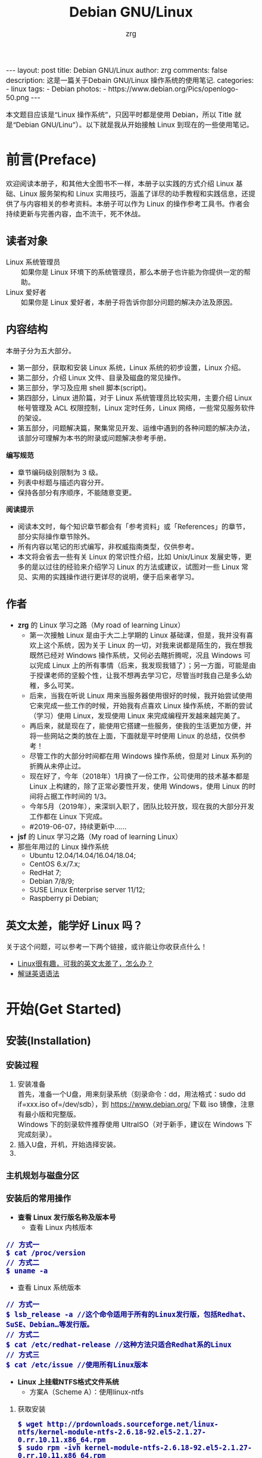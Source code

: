 #+TITLE:     Debian GNU/Linux
#+AUTHOR:    zrg
#+EMAIL:     zrg1390556487@gmail.com
#+LANGUAGE:  cn
#+OPTIONS:   H:3 num:nil toc:nil \n:nil @:t ::t |:t ^:nil -:t f:t *:t <:t
#+OPTIONS:   TeX:t LaTeX:t skip:nil d:nil todo:t pri:nil tags:not-in-toc
#+INFOJS_OPT: view:plain toc:t ltoc:t mouse:underline buttons:0 path:http://cs3.swfc.edu.cn/~20121156044/.org-info.js />
#+HTML_HEAD: <link rel="stylesheet" type="text/css" href="http://cs3.swfu.edu.cn/~20121156044/.org-manual.css" />
#+EXPORT_SELECT_TAGS: export
#+HTML_HEAD_EXTRA: <style>body {font-size:14pt} code {font-weight:bold;font-size:100%; color:darkblue}</style>
#+EXPORT_EXCLUDE_TAGS: noexport
#+LINK_UP:   
#+LINK_HOME: 
#+XSLT: 

#+BEGIN_EXPORT HTML
---
layout: post
title: Debian GNU/Linux
author: zrg
comments: false
description: 这是一篇关于Debain GNU/Linux 操作系统的使用笔记.
categories:
- linux
tags:
- Debian
photos:
- https://www.debian.org/Pics/openlogo-50.png
---
#+END_EXPORT

# (setq org-export-html-use-infojs nil)
本文题目应该是“Linux 操作系统”，只因平时都是使用 Debian，所以 Title 就是“Debian GNU/Linu”）。以下就是我从开始接触 Linux 到现在的一些使用笔记。
# (setq org-export-html-style nil)

* 前言(Preface)
  欢迎阅读本册子，和其他大全图书不一样，本册子以实践的方式介绍 Linux 基础、Linux 服务架构和 Linux 实用技巧，涵盖了详尽的动手教程和实践信息，还提供了与内容相关的参考资料。本册子可以作为 Linux 的操作参考工具书。作者会持续更新与完善内容，血不流干，死不休战。
** 读者对象
  - Linux 系统管理员 ::
    如果你是 Linux 环境下的系统管理员，那么本册子也许能为你提供一定的帮助。
  - Linux 爱好者 ::
    如果你是 Linux 爱好者，本册子将告诉你部分问题的解决办法及原因。
** 内容结构
  本册子分为五大部分。
  - 第一部分，获取和安装 Linux 系统，Linux 系统的初步设置，Linux 介绍。
  - 第二部分，介绍 Linux 文件、目录及磁盘的常见操作。
  - 第三部分，学习及应用 shell 脚本(script)。
  - 第四部分，Linux 进阶篇，对于 Linux 系统管理员比较实用，主要介绍 Linux 帐号管理及 ACL 权限控制，Linux 定时任务，Linux 网络，一些常见服务软件的架设。
  - 第五部分，问题解决篇，聚集常见开发、运维中遇到的各种问题的解决办法，该部分可理解为本书的附录或问题解决参考手册。

  *编写规范*
  - 章节编码级别限制为 3 级。
  - 列表中标题与描述内容分开。
  - 保持各部分有序顺序，不能随意变更。

  *阅读提示*
  - 阅读本文时，每个知识章节都会有「参考资料」或「References」的章节，部分实际操作章节除外。
  - 所有内容以笔记的形式编写，非权威指南类型，仅供参考。
  - 本文将会省去一些有关 Linux 的常识性介绍，比如 Unix/Linux 发展史等，更多的是以过往的经验来介绍学习 Linux 的方法或建议，试图对一些 Linux 常见、实用的实践操作进行更详尽的说明，便于后来者学习。
** 作者
  + *zrg* 的 Linux 学习之路（My road of learning Linux）
    - 第一次接触 Linux 是由于大二上学期的 Linux 基础课，但是，我并没有喜欢上这个系统，因为关于 Linux 的一切，对我来说都是陌生的，我在想我既然已经对 Windows 操作系统，又何必去瞎折腾呢，况且 Windows 可以完成 Linux 上的所有事情（后来，我发现我错了）；另一方面，可能是由于授课老师的坚毅个性，让我不想再去学习它，尽管当时我自己是多么幼稚，多么可笑。
    - 后来，当我在听说 Linux 用来当服务器使用很好的时候，我开始尝试使用它来完成一些工作的时候，开始我有点喜欢 Linux 操作系统，不断的尝试（学习）使用 Linux，发现使用 Linux 来完成编程开发越来越完美了。
    - 再后来，就是现在了，能使用它搭建一些服务，使我的生活更加方便，并将一些网站之类的放在上面，下面就是平时使用 Linux 的总结，仅供参考！
    - 尽管工作的大部分时间都在用 Windows 操作系统，但是对 Linux 系列的折腾从未停止过。
    - 现在好了，今年（2018年）1月换了一份工作，公司使用的技术基本都是 Linux 上构建的，除了正常必要性开发，使用 Windows，使用 Linux 的时间将占据工作时间的 1/3。
    - 今年5月（2019年），来深圳入职了，团队比较开放，现在我的大部分开发工作都在 Linux 下完成。
    - #2019-06-07，持续更新中……
  + *jsf* 的 Linux 学习之路（My road of learning Linux）    
  + 那些年用过的 Linux 操作系统
    - Ubuntu 12.04/14.04/16.04/18.04;
    - CentOS 6.x/7.x;
    - RedHat 7;
    - Debian 7/8/9;
    - SUSE Linux Enterprise server 11/12;
    - Raspberry pi Debian;
** 英文太差，能学好 Linux 吗？
  关于这个问题，可以参考一下两个链接，或许能让你收获点什么！
  - [[http://cs2.swfu.edu.cn/~wx672/lecture_notes/linux/en.html][Linux很有趣，可我的英文太差了，怎么办？]]
  - [[http://www.yinwang.org/blog-cn/2018/11/23/grammar][解谜英语语法]] 
* 开始(Get Started)
** 安装(Installation)
*** 安装过程
    1. 安装准备
       \\
       首先，准备一个U盘，用来刻录系统（刻录命令：dd，用法格式：sudo dd if=xxx.iso of=/dev/sdb），到 https://www.debian.org/ 下载 iso 镜像，注意有最小版和完整版。
       \\
       Windows 下的刻录软件推荐使用 UltraISO（对于新手，建议在 Windows 下完成刻录）。
    2. 插入U盘，开机，开始选择安装。
    3. 
*** 主机规划与磁盘分区
*** 安装后的常用操作
    + *查看 Linux 发行版名称及版本号*
      - 查看 Linux 内核版本
	: // 方式一
	: $ cat /proc/version
	: // 方式二
	: $ uname -a
      - 查看 Linux 系统版本
	: // 方式一
	: $ lsb_release -a //这个命令适用于所有的Linux发行版，包括Redhat、SuSE、Debian…等发行版。
	: // 方式二
	: $ cat /etc/redhat-release //这种方法只适合Redhat系的Linux
	: // 方式三
	: $ cat /etc/issue //使用所有Linux版本
    + *Linux 上挂载NTFS格式文件系统*
      - 方案A（Scheme A）：使用linux-ntfs
	1. 获取安装
	   : $ wget http://prdownloads.sourceforge.net/linux-ntfs/kernel-module-ntfs-2.6.18-92.el5-2.1.27-0.rr.10.11.x86_64.rpm
	   : $ sudo rpm -ivh kernel-module-ntfs-2.6.18-92.el5-2.1.27-0.rr.10.11.x86_64.rpm
	2. 检查 ntfs 模块是否被加载进系统
	   : $ /sbin/modprobe ntfs
	   : [没有输出则代表存在；否则（otherwise）将会有错误信息（error message）报出（report）]
	   : $ cat /proc/filesystems
	   : [ntfs应该出现在列表中]
	3. 查看NTFS系统的编号
	   : /sbin/fdisk -l |grep NTFS 
	4. 创建目录
	   : $ sudo mkdir -p /mnt/win_ntfs
	   : $ sudo mount -t ntfs /dev/sda1 /mnt/win_ntfs
      - 方案B（Scheme B）：使用fuse和ntfs-3g
	1. 获取
	   : $ wget http://downloads.sourceforge.net/project/fuse/fuse-2.X/2.7.4/fuse-2.7.4.tar.gz?use_mirror=ncu
	   : $ wget http://www.ntfs-3g.org/ntfs-3g-2009.4.4.tgz
	2. 编译安装
	   : $ tar -zxf fuse-2.7.4.tar.gz
	   : $ ./configure --prefix=/usr/local/fuse-2.7.4
	   : $ sudo make 
	   : $ sudo make install
	   : $ tar -zxf ntfs-3g-2009.4.4.tgz
	   : $ ./configure --prefix=/usr/local/ntfs-3
	   : $ sudo make 
	   : $ sudo make install 
	3. 检查fuse模块是否被加载进系统
	   : $ /sbin/modprobe fuse
	   : [没有输出则代表存在；否则将会有错误信息报出]
	   : $ cat /proc/filesystems
	   : [fuse应该出现在列表中]
	4. 查看NTFS系统的编号 
	   : $ sudo fdisk -l |grep NTFS 
	5. 挂载
	   : $ mount ntfs-3g /dev/sda1 /mnt/win_ntfs
      - 自动挂载 NTFS 格式硬盘
	1. 安装 ntfs-3g
	   : $ sudo apt-get install ntfs-3g
	2. 步骤1：编辑/etc/fstab
	   : $ sudo vim /etc/fstab
	   #+NAME:/etc/fstab
	   #+BEGIN_SRC shell
	   /dev/sdb1 /mnt/ntfs/ ntfs nls-utf8,umask-0222,uid-1000,gid-1000,ro 0 0	  
	   #Notice:
	   # If /dev/sdb1 path will change due to system configuration, I recommend that you use the UUID (Universally Unique Identifier) of the partition. To find the UUID of /dev/sdb1, enter:
	   #翻译：/dev/sdb1 路径会随着系统配置而改变，建议使用 UUID （通用唯一标识符）
	   # Note down the UUID value and update /etc/fstab as follows:
	   # 翻译：记录下 UUID，更新 /etc/fstab 文件。
	   # syntax
	   # UUID="YOUR-UID-HERE" /mnt/ntfs/ ntfs nls-utf8,umask-0222,uid-1000,gid-1000,ro 0 0
	   UUID="c2dbc0c5-a8fc-439e-aa93-51b0a61372e8" /mnt/ntfs/ ntfs nls-utf8,umask-0222,uid-1000,gid-1000,ro 0 0
	   # Owning entire file system
	   UUID="c2dbc0c5-a8fc-439e-aa93-51b0a61372e8" /mnt/ntfs/ ntfs uid-1000,gid-1000 0 0
	   #+END_SRC
	   : 下面是查看 UUID 的命令。
	   : $ sudo /sbin/blkid /dev/sda1
	   : 保存关闭文件
	3. 步骤2：创建目录
	   : $ sudo mkdir -p /mnt/ntfs
	4. 步骤3：测试（Test）可用性
	   : $ sudo mount -a
	   : $ df -h
	   : $ cd /mnt/ntfs
	   : $ ls -l
	5. 步骤4：卸载NTFS分区
	   : $ sudo umount /mnt/ntfs
	   : // or
	   : $ sudo umount /dev/sda1
	6. 注意错误信息：“Read-only file system”提示
	   : $ sudo  mv 05Music/ /mnt/sda/sda2/
	   : /bin/mv: inter-device move failed: '05Music/' to '/mnt/sda/sda2/05Music'; unable to remove target: Read-only file system
	   : 解决（Solving）：配置 /etc/fstab
      - 参考资料
	: https://www.cyberciti.biz/faq/debian-ubuntu-linux-auto-mounting-windows-ntfs-file-system/
	: http://www.tuicool.com/articles/ZbENfie
	: https://wiki.archlinux.org/index.php/NTFS-3G
	: https://wiki.archlinux.org/index.php/Fstab_(%E7%AE%80%E4%BD%93%E4%B8%AD%E6%96%87)
	: https://wiki.archlinux.org/index.php/NTFS-3G_(%E7%AE%80%E4%BD%93%E4%B8%AD%E6%96%87)
    + *boot 加载选项修改*
      : $ sudo chmod +w /boot/grub/grub.cfg
      : $ sudo vim /boot/grub/grub.cfg
      : 注释不需要的加载项！
    + *改变 Home 目录下的目录中文名称为英文*
      - 方法1
	: $ vim ~/.config/user-dirs.dirs
	#+BEGIN_SRC shell
	XDG_DESKTOP_DIR="$HOME/Desktop"
	XDG_DOWNLOAD_DIR="$HOME/Download"
	XDG_TEMPLATES_DIR="$HOME/Template"
	XDG_PUBLICSHARE_DIR="$HOME/Public"
	XDG_DOCUMENTS_DIR="$HOME/Document"
	XDG_MUSIC_DIR="$HOME/Music"
	XDG_PICTURES_DIR="$HOME/Picture"
	XDG_VIDEOS_DIR="$HOME/Video"
	#+END_SRC
      - 方法2
	: $ export LANG=en_US
	: xdg-user-dirs-gtk-update
    + *电脑没有声音问题解决*
      1. 安装驱动软件
	 : $ sudo apt-get install alsa-utils
	 : $ sudo apt-get install alsa-oos
         : $ sudo apt-get install esound
         : $ sudo apt-get install gnome-audio
      2. 检查声卡驱动
	 : $ lspci |grep Audio
      3. 检查内核模块
	 : $ lsmod |grep snd
      4. 检查系统音量
	 : $ alsamixer
	 : alsamixer 是 alsa 驱动的一个插件,是一个命令行下的图形设置工具。
	 : alsamixer 命令，00 表示音量正常，MM表示此声道静音。可以通过M键切换。
      5. 初始化声卡
	 : $ sudo alsactl init
      6. 参考资料
	 - [[https://blog.gtwang.org/linux/ubuntu-16-04-headphone-speakers-sound-problem/][解決 Ubuntu Linux 16.04 耳機輸出沒有聲音的問題]]
    + *关机和重启命令*
      + shutdown
	: 关机、重启计算机(Halt, power-off or reboot the machine)
	: $ sudo shutdown -r now
	: // 其他重启命令
	: $ sudo reboot
	: $ sudo init 6
	#+CAPTION:系统运行级别
	| 级别 | 描述                           |
	|------+--------------------------------|
	|    0 | 关机，不允许设置为初始化默认值 |
	|    1 | 单用户模式                     |
	|    2 | 不完全多用户，不含NFS服务      |
	|    3 | 完全多用户                     |
	|    4 | 未分配                         |
	|    5 | 图形界面                       |
	|    6 | 重启，不允许设置为初始化默认值 |
	: $ cat /etc/initable
	: // 查看系统运行级别
	: $ sudo runlevel
      + 其他关机/注销命令
	: halt
	: poweroff
	: init 0
	: logout
** 配置(Configuration)
*** 用户身份切换: su & sudo
    Linux 系统当中，作身份变换，可能有以下几个原因：
    + 使用一般账号：系统平日操作的好习惯
    + 用较低权限启动系统服务
    + 软件本身的限制

    su 是最简单的身份切换命令。
    + -：单纯使用 - 如『 su - 』代表使用 login-shell 的变量文件读取方式来登陆系统；若使用者名称没有加上去，则代表切换为 root 的身份。
    + -l：与 - 类似，但后面需要加欲切换的使用者账号！也是 login-shell 的方式。
    + -m：-m 与 -p 是一样的，表示『使用目前的环境配置，而不读取新使用者的配置文件』
    + -c：仅进行一次命令，所以 -c 后面可以加上命令喔！

    并非所有人都能够运行 sudo，而是仅有规范到 /etc/sudoers 内的用户才能够运行 sudo 这个命令。同时， /etc/sudoers 可以修改默认的 timeout。
    #+NAME:/etc/sudoers
    #+BEGIN_SRC shell
    Defaults        env_reset
    Defaults        timestamp_timeout=60
    ...
    root    ALL=(ALL:ALL) ALL
    zrg     ALL=(ALL:ALL) ALL
    # 指定用户不用输入密码
    #zrg     ALL=(ALL:ALL)NOPASSWD: ALL
    #+END_SRC
*** Wifi连接配置（configure）
    完成安装第一步，当然是先解决网络。
    1. 查看无线（wireless）网卡（LAN）驱动（driver）
       : $ sudo lsmod | grep iw
    2. 安装（Installing）无线网卡驱动
       : $ sudo apt-get install firmware-iwlwifi wireless-tools
    3. 向内核（kernel）中加载/移除模块（modules）
       : $  modprobe iwl4965
    4. 重启系统
       : $ reboot
    5. 配置无线网络
       : //查看无线网口（nerwork port）
       : $ sudo iwconfig
       : //开启无线网口
       : $ sudo ifconfig wlan0 up
       : //扫描（scaning）无线网络
       : $ sudo iwlist wlan0 scan
       : //连接无线网络
       : $ sudo iwconfig wlan0 ESSID "wifi-name" KEY "password" open
       : //执行上面的命令（command）后，发现并不能成功！！！
       : //于是，通过如下命令继续配置
       : //格式：wpa_passphrase <ssid> [passphrase]
       : $ sudo wpa_passphrase "wifi-name" "passowrd">/etc/wpa_supplicant.conf
       : $ sudo wpa_passphrase -B -i wlan0 -Dwext -c /etc/wpa_supplicant.conf
       : //查看wlan0无线网口
       : $ sudo iwconfig wlan0
       : //执行命令获取到IP地址，成功连上WiFi
       : $ sudo dhclient wlan0
    6. 开机自动连接WiFi配置
       : $ sudo vim /etc/network/interfaces.d/wlan0
       #+BEGIN_SRC shell
       auto wlan0
       allow-hotplug wlan0
       iface wlan0 inet dhcp
       	wpa-conf /etc/wpa_supplicant.conf 
       #+END_SRC
*** 配置安装源(source)
    + 以配置163源举例说明
      1. 访问域名:mirrors.163.com，找到镜像名为debian的目录，点击debian使用帮助。
      2. 根据最新的debian版本进行选择jessie，wheezy，squeeze。从最新版本到最低版本选择源
      3. 复制安装源文本到 /etc/apt/source.list 中。
      #+NAME: 163源配置
      #+BEGIN_SRC shell
      # mirrors.163.com
      deb http://mirrors.163.com/debian/ jessie main non-free contrib
      deb http://mirrors.163.com/debian/ jessie-updates main non-free contrib
      deb http://mirrors.163.com/debian/ jessie-backports main non-free contrib
      deb-src http://mirrors.163.com/debian/ jessie main non-free contrib
      deb-src http://mirrors.163.com/debian/ jessie-updates main non-free contrib
      deb-src http://mirrors.163.com/debian/ jessie-backports main non-free contrib
      deb http://mirrors.163.com/debian-security/ jessie/updates main non-free contrib
      deb-src http://mirrors.163.com/debian-security/ jessie/updates main non-free contrib
      #+END_SRC
    + 其他安装源
      - [[https://mirrors.ustc.edu.cn/][中国科学技术大学开源软件镜像站]]
      - [[https://mirrors.tuna.tsinghua.edu.cn/][清华大学开源软件镜像站]]
      - [[http://mirror.hust.edu.cn/][华中科技大学开源镜像站]]
      - [[https://mirrors.aliyun.com][阿里云开源镜像站]]
*** 配置系统支持中文（support chinese）
    + 安装及配置
      1. 查看并设置环境变量
	 : $ echo $LANG
	 : $ export LANG=en_US.UTF-8
      2. 没有安装 locales,先安装 locales
	 : $ sudo aptitude install locales
      3. 配置中文编码
	 : $ sudo dpkg-reconfigure locales
	 : //选择编码（encode），space选择
	 : en_US.UTF-8
         : zh_CN.GB2312
	 : zh_CN.GB18030
	 : zh_CN.GBK
	 : zh_CN.UTF-8
      4. 文件配置
	 : $ sudo vim /etc/default/locate
	 #+BEGIN_SRC shell
	 # LANG="zh_CN.UTF-8"
	 # LANGUAGE="zh_CN:zh"
	 LANG="en_US.UTF-8"
	 LANGUAGE="en_US:en"
	 #+END_SRC
    + 安装中文输入法
      ibus & UIM & SCIM & Fcitx
      - [[https://wiki.debian.org/gnome-chinese-input][gnome-chinese-input]]
      - [[https://wiki.debian.org/I18n/ibus][i18n ibus]]
    + Fcitx 输入法补充
      - [[https://blog.csdn.net/qq_21397217/article/details/52447263][Ubuntu安装Fcitx以及Fcitx输入中文不显示候选词框的解决办法]]
	1. 安装 fcitx 组件（module）
	   : $ sudo apt-get install fcitx-tools fcitx-config* fcitx-data fcitx-frontend* fcitx-libs fcitx-module* fcitx-ui* presage
	2. 安装 fcitx 输入法
	   : $ sudo apt install fcitx-pinyin
	   : $ sudo apt install fcitx-googlepinyin
	   : $ sudo apt install fcitx-table //五笔
	3. 设置并运行
	   : $ export LANG=zh_CN.utf8
	   : $ export LC_CTYPE=zh_CN.utf8
	   : $ export LC_ALL=zh_CN.utf8
	   : $ export XMODIFIERS=@im=fcitx
	   : $ fcitx &
	4. ui 动态库的支持:
	   : $ sudo apt install fcitx-frontend-gtk2 fcitx-frontend-gtk3 fcitx-ui-classic
	5. 重启可用
    + 参考资料
      + [[https://wiki.debian.org/Locale][Locale debian wiki]]
*** 设置命令别名：alias
    : //利用别名代替长命令
    : $ vim ~/.bashrc                                                                                                                                    : //存在这样的三行代码，意思就是检查是否存在 .bash_aliases 文件，存在就加载                 
    #+NAME:.bash_aliases
    #+BEGIN_SRC shell
    if [ -f ~/.bash_aliases ]; then
    . ~/.bash_aliases
    fi
    #+END_SRC
    : //于是,新建并编辑
    : $ vim .bash_aliases
    #+BEGIN_SRC shell
    #shadowsocks
    alias shadowsocks="sudo sslocal -c /etc/shadowsocks.json -d start"
    #+END_SRC 
** 介绍(Instroduction)
   首先，明确一点：GNU Not's Unix.
*** 入门第一步，理解 Linux
    1. 首先，以 Linux 的思维方式系统性思考问题。
    2. Linux 是一个面向文件的操作系统。所有的应用、管理是基于文件的。
    3. Linux 是一个以命令行为主要的管理方式的 OS。
    4. Linux 的日志非常完善，也至关重要。
    5. Linux 是一个以配置文件为管理基础的 OS。
    6. Linux 的所有应用、管理和配置，都有很多程序来辅助完成。
*** Linux 内容划分
    Linux 可划分为以下四部分
    + Linux 内核
    + GNU 工具
    + 图形化桌面环境
    + 应用软件
    *深入探究 Linux 内核*
    \\
    Linus Torvalds：Linux 内核开发者。
    \\
    Linux 内核主要负责一下四种功能：
    \\
    1. 系统内存管理
       - 内核不仅管理服务器上的可用物理内存，还可以创建和管理虚拟内存。
       - 内核通过硬盘上的存储空间来实现虚拟内存，这块区域称为交换空间（swap space）。内核不断地交换空间和实际的物理内存之间反复交换虚拟内存中的内容。这使得系统以为它拥有比物理内存更多的可用内存。
       - 内存存储单元按组划分成很多块，这些块称作页面（page）。内核将每个内存页面放在物理内存或交换空间。然后，内核会维护一个内存页面表，指明哪些页面位于物理内存内，哪些页面被换到了磁盘上。
       - 内核会记录哪些内存页面正在使用中，并自动把一段时间未访问的内存页面复制到交换空间区域（称为换出，swapping out）——即使还有可用内存。
    2. 软件程序管理
       + Linux 操作系统将运行中的程序称为进程。内核控制着 Linux 系统如何管理运行在系统上的所有进程。
       + 内核创建了第一个进程（称为 init 进程）来启动系统上所有其他进程。Linux 操作系统的 init 系统采用了运行级。Linux 操作系统有 5个启动运行级。
	 - 运行级为 1 时，只启动基本的系统进程以及一个控制台终端进程，我们称之为单用户模式。单用户模式通常用来在系统有问题时进行紧急的文件系统维护。显然，这种模式下，仅有一个人（通常是系统管理员）能登录到系统上操作数据。
	 - 运行级为 3 时，大多数应用软件，比如网络支持程序，都会启动。
	 - 运行级为 5 时，系统会启动 X Window 系统，允许用户通过图形化桌面窗口登录系统。
	 - Linux 系统可以通过调整启动运行级来控制整个系统的功能。
    3. 硬件设备管理
       + 内核的另一职责是管理硬件设备。任何 Linux 系统需要与之通信的设备，都需要在内核代码中加入驱动程序代码。在 Linux 内核中有两种方法用于插入设备驱动程序代码：
	 - 编译进内核的设备驱动代码
	 - 可插入内核的设备驱动模块
	 : 以前，插入设备驱动代码的唯一途径是重新编译内核。随着 Linux 内核支持的硬件设备越来越多，这个过程变得越来越低效。
	 : 后来，开发人员提出了内核模块的概念。它允许将驱动代码插入到运行中的内核而无需重新编译内核。Linux 系统将硬件设备当成特殊的文件，称为设备文件。
	 - 设备文件有3种分类
	   - 字符型设备文件：指处理数据时每次只能处理一个字符的设备。大多数类型的调制解调器和终端都是作为字符型设备文件创建的。
	   - 块设备文件：指处理数据时每次能处理大块大数据的设备，比如硬盘。
	   - 网络设备文件：指采用数据包发送和接受数据的设备，包括各种网卡和一个特殊的回环设备。这个回环设备允许 Linux 系统使用常见的网络编程协议同自身通讯。
       + Linux 为系统上的每个设备都创建一种称为节点的特殊文件。与设备的所有通信都通过设备节点完成。每个节点都有唯一的数值对供 Linux 内核标识它。数值对包括一个主设备号和一个次设备号。类似的设备被划分到同样的主设备号下。次设备号用于标识主设备组下的某个特定设备。
    4. 文件系统管理
       Linux 内核支持通过不同类型的文件系统从硬盘中读写数据。内核必须在编译时就加入对所有可能用到的文件系统的支持。下表是 Linux 系统用来读写数据的标准文件系统
       #+CAPTION: 文件系统类型 
       | 文件系统 | 描述                                              |
       |----------+---------------------------------------------------|
       | ext      | Linux 扩展文件系统，最早的 Linux 文件系统         |
       | ext2     | 第二扩展文件系统，在ext的基础上提供更多的功能     |
       | ext3     | 第三扩展文件系统，支持日志功能                    |
       | ext4     | 第四扩展文件系统，支持高级日志功能                |
       | hpfs     | OS/2高性能文件系统                                |
       | jfs      | IBM日志文件系统                                   |
       | iso9660  | ISO 9660文件系统（CD-ROM）                        |
       | mimix    | MINIX文件系统                                     |
       | msdos    | 微软的FAT16                                       |
       | ncp      | Netware文件系统                                   |
       | nfs      | 网络文件系统                                      |
       | ntfs     | 支持Microsoft NT文件系统                          |
       | proc     | 访问系统信息                                      |
       | ReiserFS | 高级Linux文件系统，能提供更好的性能和硬盘恢复功能 |
       | smb      | 支持网络访问的Samba SMB文件系统                   |
       | sysv     | 较早期的Unix文件系统                              |
       | ufs      | BSD文件系统                                       |
       | umsdos   | 建立在msdos上的类Unix文件系统                     |
       | vfat     | Windows95文件系统（FAT32）                        |
       | XFS      | 高性能64位日志文件系统                            |
       Linux 内核采用虚拟文件系统（Virtual File System,VFS）作为和每个文件系统交互的接口。     
    *GNU工具*
    1. 核心 GNU 工具：coreutils(coreutilities)软件包
       GNU coreutils 软件包由三部分构成：
       - 用以处理文件的工具
       - 用以操作文本的工具
       - 用以管理进程的工具
    2. shell
       #+CAPTION:Linux 中常见的shell
       | shell           | 描述                                               |
       |-----------------+----------------------------------------------------|
       | <15>            | <50>                                               |
       | bash            | bash shell 是 Bourne shell 的一个免费版本，它是最早的 Unix shell，bash还有一个特点，可以通过help命令来查看帮助。包含的功能几乎可以涵盖shell所具有的功能，所以一般的shell脚本都会指定它为执行路径。 |
       | ash             | 一种运行在内存受限环境中简单的轻量级shell，但与bash shell完全兼容。 |
       | korn            | 一种与 Bourne shell，但支持如关联数组和浮点运算等一些高级的编程特性。 |
       | tcsh            | 一种将C语言中的一些元素引入到shell脚本中的shell。  |
       | zsh             | 一种结合了bash、tcsh和korn的特性，同时提供高级编程特性、共享历史文件和主题化提示符的高级shell。 |
       |-----------------+----------------------------------------------------|
    *Linux 桌面环境*
    1. X Window
    2. KDE 桌面（K Desktop Environment，K 桌面系统）
    3. GNOME 桌面（the GNU Network Object Model Environment，GNU 网络对象模型桌面）
    4. Unity 桌面
    5. 其他桌面
       #+CAPTION: 其他桌面
       | 桌面    | 描述 |
       |---------+------|
       | Fluxbox |      |
       | Xfce    |      |
       | JWM     |      |
       | Fvwm    |      |
       | fvwm95  |      |
       |---------+------|
    *Linux 发行版*
    \\
    不同的 Linux 发行版通常归类为3种：
    1. 完整的核心 Linux 发行版
       #+CAPTION: 完整的核心 Linux 发行版
       | Slackware | 最早的 Linux 发行版之一                            |
       | Red Hat   | 商业发行版                                         |
       | Fedora    | Red Hat 分离出的家用发行版                         |
       | Gentoo    | 为高级 Linux 用户设计的发行版，仅包含 Linux 源代码 |
       | openSuse  | 商用和家用的发行版                                 |
       | Debian    | Linux 专家和商用 Linux 产品中流行的发行版          |
    2. 特定用途的发行版
       #+CAPTION:特定用途的发行版 
       | CentOS      | 一款基于 Red Hat 企业版 Linux 源代码构建的免费发行版 |
       | Ubuntu      | 一款用于学校和家庭的免费发行版                       |
       | PCLinuxOS   | 一款用于学校和办公的免费发行版                       |
       | Mint        | 一款用于家庭娱乐的免费发行版                         |
       | dyne:bolic  | 一款用于音频和MIDI应用的免费发型版                   |
       | Puppy Linux | 一款适用于老旧PC的小型免费发行版                     |
    3. LiveCD 测试发行版。
       #+CAPTION: LiveCD 测试发行版。
       | Knoppix     | 最早的 LiveCD Linux               |
       | PCLinuxOS   | 一款成熟的 LiveCD                 |
       | Ubuntu      | 为多种语言设计的世界级 Linux 项目 |
       | Slax        | 基于 Slackware Linux              |
       | Pubby Linux | 为老旧 PC 设计的一款全功能 Linux  |
*** Linux 基本网络配置
    1. 安装网络工具
       : $ sudo apt-get install net-tools
    2. 配置网络
       + 在 Linux 中，以太网接口被命名为：eth0、eth1等。
       + lspci 命令可以查看网卡硬件信息（如果是 usb 网卡，则需要使用 lsusb 命令）
       + ifconfig 命令：查看接口信息
	  : $ ifconfig -a
	  : $ ifconfig eth0
       + ifup,ifdown 命令：启用、禁用一个接口
	  : $ ifup eth0
	  : $ ifdown eth0
    3. 相关配置文件
       + 网卡配置文件：/etc/sysconfig/network-scripts/ifcfg-eth0
       + DNS 配置文件：/etc/resolv.conf
       +  主机名配置文件：/etc/sysconfig/network
       + 静态主机名配置文件：/etc/hosts
    4. 网络测试
       + 测试网路连通性：ping 命令
       + 测试DNS解析：host,dig 命令
       + 显示路由表：ip route 命令
       + 追踪到达目标地址的网络路径：traceroute 命令
       + mtr 命令进行网络质量测试
*** Linux 日期时间设置
    Linux 时钟分为系统时钟（System Clock）和硬件时钟（Real Time Clock，简称 RTC）。系统时钟指当前 Linux Kernel 中的时钟;硬件时钟指主板上由电池供电的时钟，可在 BIOS 中进行设置。
    1. date 命令
    2. hwclock 命令，查看硬件时间
       : //设置硬件时间
       : $ sudo hwclock -set -date='07/17/2017 20:00'
    3. 硬件时间与系统时钟同步
       : $ sudo hwclock --hctosys(hc 代表硬件时间，sys 代表系统时间)
       : $ sudo hwclock -systohc
*** 获取帮助 & 问题解决 
    1. 出现问题，先保护现场。（问题一种是已正确运行的系统出问题，另一种是新的操作或配置造成了问题）
    2. 当怀疑有黑客入侵或病毒的情况，马上做日志备份。
    3. 检查相关日志。
    4. 对于新的操作或配置造成的问题，最好是养成定期备份重要文件的习惯。
    5. 使用网络
    6. 使用搜索命令：find，locate，whereis。。。
    7. man
      查看在线帮助手册(an interface to the on-line reference manuals)，如果不记得命令名怎么办？可以使用关键字搜索手册页。
      : $ man -k terminal
      #+CAPTION: Linux 手册页惯用的节名
      | 节            | 描述                     |
      |---------------+--------------------------|
      | Name          | 显示命令和一段简短的描述 |
      | Synopsis      | 命令的语法               |
      | Configuration | 命令配置信息             |
      | Description   | 命令的一般性描述         |
      | Options       | 命令选项描述             |
      | Exit Status   | 命令的推出状态指示       |
      | Return Value  | 命令的返回值             |
      | Errors        | 命令的错误信息           |
      | Environment   | 描述所使用的环境变量     |
      | Files         | 命令用到的文件           |
      | Versions      | 命令的版本信息           |
      | Conforming To | 命令所遵从的标准         |
      | Notes         | 其他有帮助的资料         |
      | Bugs          | 提供提交Bug的途径        |
      | Example       | 展示命令的用法           |
      | Authors       | 命令开发人员的信息       |
      | Copyright     | 命令源代码的版权状况     |
      | See Also      | 与该命令类似的其他命令   |
      |---------------+--------------------------|
      #+CAPTION: Linux 手册页的内容区域
      | 区域号 | 所涵盖的内容             |
      |--------+--------------------------|
      |      1 | 可执行程序或shell命令    |
      |      2 | 系统调用                 |
      |      3 | 库调用                   |
      |      4 | 特殊文件                 |
      |      5 | 文件格式与约定           |
      |      6 | 游戏                     |
      |      7 | 概览、约定及杂项         |
      |      8 | 超级用户和系统管理员命令 |
      |      9 | 内核例程                 |
      |--------+--------------------------|
8. help
   \\
   查看命令帮助信息(Display information about builtin commands.)
9. type
   \\
   查看命令类型(Display information about command type)
* Linux 文件、目录与磁盘格式
** Linux 文件权限
*** 理解文件权限
    1. 使用文件权限符
       : $ ls -lh
       drwxr-xr-x 3 zrg zrg 4.0K Apr 21 16:24 练手项目
       -rw-r--r-- 1 zrg zrg 2.5M Apr 21 11:51 练手项目.rar
       #+CAPTION: 解释
       | d               | rwxr-xr-x       | 3               | zrg      | zrg      | 4.0K       | Apr 21 16:24 | 练手项目        |
       |-----------------+-----------------+-----------------+----------+----------+------------+------------+-----------------|
       | <15>            | <15>            | <15>            | <8>      | <8>      | <10>       | <10>       | <15>            |
       | 文件类型。      | 文件权限。      | 对于普通文件：链接数 | 用户名   | 组名     | 文件大小，单位：字节 | 最后修改日期时间 | 文件名          |
       | d 目录文件      | 从左往右分别代表所有者权限、组用户权限和其他用户权限 | 对于目录文件：第一级子目录数 |          |          |            |            |                 |
       | - 普通文件      | r 可读          |                 |          |          |            |            |                 |
       | l 链接文件      | w 可写          |                 |          |          |            |            |                 |
       | c 字符型设备文件 | x 可执行        |                 |          |          |            |            |                 |
       | b 块设备文件    | - 无执行权限    |                 |          |          |            |            |                 |
       | n 网络设备文件  |                 |                 |          |          |            |            |                 |
       | s 套接字文件    |                 |                 |          |          |            |            |                 |
    2. 默认文件权限
       \\
       umask 命令用来设置所创建文件和目录的默认权限。
*** 共享文件
    Linux 为每个文件和目录存储了3个额外的信息位。
    - 设置用户ID（SUID）
    - 设置组ID（GID）
    - 粘着位：进程结束后文件还驻留（粘着）在内存中。
    #+CAPTION: chmod SUID、SGID和粘着位的八进制值
    | 二进制值 | 八进制值 | 描述                 |
    |----------+----------+----------------------|
    |      000 |        0 | 所有位都清零         |
    |      001 |        1 | 粘着位置位           |
    |      010 |        2 | SGID位置位           |
    |      011 |        3 | SGID位和粘着位都置位 |
    |      100 |        4 | SUID位置位           |
    |      101 |        5 | SUID位和粘着位都置位 |
    |      110 |        6 | SUID位和SGID都置位   |
    |      111 |        7 | 所有位都置位         |
    : //创建一个共享目录
    : $ mkdir testdir
    : $ chgrp shared testdir
    : $ chmod g+s testdir
    : $ umask 002
    : $ cd testdir
    : $ touch testfile
** Linux 目录结构
   #+CAPTION:Linux 目录结构
   #+ALTR_HTML: :alt cat/spider image :align center
   [[file:{{site.url}}/assets/images/cs2.png]]
** Linux 文件搜索
*** find 命令
    1. 根据文件名查找
      : 格式：find [搜索范围][匹配条件]

      : // 默认在当前目录下搜索
      : $ find -name "MyCProgram.c"

      : // 忽略大小写
      : $ find -iname "MyCProgram.c"

      : // 查找以my开头，后面包含三个字符的文件
      : $ find -name my??? 

      : // 深度查找：
      : // 在 root 目录及其子目录下查找 passwd 文件。
      : $ sudo find / -maxdepth 2 -name passwd
      : // 在第二层子目录和第四层子目录之间查找 passwd 文件。
      : $ sudo find / -mindepth 3 -maxdepth 5 -name passwd
      : // 找到 home 目录及子目录下所有的空文件(0字节文件) 
      : // 下面命令的输出文件绝大多数都是锁定文件盒其他程序创建的 place hoders
      : $ find ~/ -empty
      : //列出你 home 目录里的空文件。
      : $ find ~/ -maxdepth 1 -empty
      : //列出 home目录下的非隐藏空文件。
      : $ find ~/ -maxdepth 1 -empty -not -name ".*"

      : // 相反匹配
      : // 显示所有的名字不是 MyCProgram.c 的文件或者目录。
      : $ find -maxdepth 1 -not -iname "MyCProgram.c"

      : // 在查找到的文件上执行命令
      : // 在查找到名为“MyCProgram.c”的文件上计算 MD5 验证和。
      : $ find -iname "MyCProgram.c" -exec md5sum {} \;
      : // 在 /etc 目录下查找 inittab 文件并显示其详细属性
      : $ sudo find /etc -name initab -exec ls -l {} \;
      : 注意：{} 将会被当前文件名取代。
      : -exec/-ok <command> {} \; 对搜索结果执行操作，使用 -ok 会询问是否确认。
    2. 文件大小查找
       : // 格式：+n 大于；-n 小于；n 等于
       : // 在 root 目录下查找大于100MB的文件
       : $ sudo find / -size +204800
       : 注意：在 Linux 里面，1 数据块 = 512 byte = 0.5 KB，100 MB = 102400 KB = 204800 数据块

       : // 在 /etc 目录下查找大于 80MB 小于 100MB 的文件
       : $ sudo find /etc -size +163840 -a size -204800
       : -a 表示两个条件同时满足
       : -o 表示两个条件满足一个即可

       : //列出当前目录及子目录下的 5个最大的文件。这会需要一点时间，取决于命令需要处理的文件数量。
       : $ find . -type f -exec ls -s {} \; | sort -n -r | head -5
       : //查找 5个最小的文件
       : $ find . -type f -exec ls -s {} \; | sort -n  | head -5
       : //上面的命令中，很可能你看到的只是空文件(0字节文件)。因此，你可以使用下面的命令列出最小的文件，而不是 0字节文件。
       : $ find . -not -empty -type f -exec ls -s {} \; | sort -n  | head -5

       : //查找并删除大于 100M 的 *.zip 文件。
       : $ find / -type f -name *.zip -size +100M -exec rm -i {} \;
       : 注意：{} 和 \ 之间是有空格的！
    3. 根据文件变动情况查找
       : // 在/etc目录下查找5分钟内被修改过属性的文件和目录
       : $ sudo /etc -cmin -5

       : -amin 访问时间 access
       : -cmin 文件属性 change
       : -mmin 文件内容 modify

       : // 显示所有的在 ordinary_file 之后创建修改的文件。
       : $ ls -lrt
       : $ find -newer ordinary_file
    4. 根据文件类型查找
       : f 文件，d 目录，l 软链接，s socket文件
       : //查找所有的一般文件
       : $ find ./ -type f
       : //查找所有的隐藏文件和目录
       : $ find ./ -type f -name ".*"
       : $ find ./ -type d -name ".*"
    5. 根据文件权限、所属关系查找
       : $ find /home -user zrg
       : $ find /home -group zrg

       : // 查到当前目录下对同组用户具有读权限的文件
       : $ find ./ -perm -g=r -type f -exec ls -l {} \;
       : // 找到对组用户具有只读权限的文件。
       : $find ./ -perm g=r -type f -exec ls -l {} \;  
       : // 找到对组用户具有只读权限的文件(使用八进制权限形式)。
       : $ find ./ -perm 040 -type f -exec ls -l {} \;
    6. 使用 inode 编号查找
       : //任何一个文件都有一个独一无二的 inode 编号，借此我们可以区分文件。
       : //使用选项 -i，可以看到文件的 inode 编号，借此可以区分这两个文件。
       : $ ls -i1 test*
       : 16187429 test-file-name
       : 16187430 test-file-name
       : //使用 inode 编号来删除那些具有特殊符号的文件名。
       : $ find -inum 16187430 -exec rm {} \;
*** locate 命令
    该命令建立了一个文件资料库，查找文件时直接在资料库中查找。类似 Windows 下的 Everything 工具。
    : // 安装：
    : $ sudo apt install mlocate

    : // 使用
    : $ locate init
    : 注意：locate 命令不会查找/tmp目录下内容。

    : // 更新文件资料库：
    : $ updatedb
*** which 和 where 命令
    用于查找某个命令(Locate a command)
    : $ which ls
    : $ where useradd
*** grep 命令
    : 语法格式：grep -iv [指定字符串][文件]
    : -i 不区分大小写
    : -v 排除指定字符串

    : // 查找指定字符串的行并显示
    : $ grep 123 test.txt

    : // 去掉# 注释行
    : $ grep -v ^# config.txt
** Linux 文件压缩与打包
   #+CAPTION: 文件解压缩大全
   #+ALTR_HTML: :alt cat/spider image :title :align center
   [[file:{{site.url}}/assets/images/tar.png]]

   : 另外还有不常见的，但时有遇到的：
   : .tar.xz
   : $ tar xpvf file.tar.xz

   : .tgz
   : $ tar zxf  name.tgz
   : 
   : //解压到指定目录
   
   : $ unzip name.zip -d ./dir
** Linux 磁盘与文件系统
*** 格式化分区命令
    将 /dev/sda7 硬盘格式化为 ext3 格式。
    : $ mkfs -t ext3 -c /dev/sda7
** ～～～
*** 网络命令
**** write
     + 描述
       : 给指定用户发送信息(send a message to another user)，Ctrl+D 保存结束
       : 格式: write user [tty]
     + 实践
**** wall
     + 描述
       : 发送广播信息(write a message to all users)
       : 格式: wall [-n] [-t timeout] [message | file]
     + 实践
**** ping
     + 描述
       : 测试网络联通性(send ICMP ECHO_REQUEST to network hosts)
     + 实践
       - 指定ping次数
	 : $ ping -c 4 baidu.com
**** ifconfig
     + 描述
       : configure a network interface
     + 实践
**** mail
     + 描述
       : 查看/发送电子邮件
     + 实践
**** last & lastlog
     + 描述
       : 列出目前/过去登入系统的用户信息
       : last, lastb - show a listing of last logged in users
       : last [options] [username...] [tty...]
       : lastb [options] [username...] [tty...]

       : 列出用户最后一次登录系统的信息
       : lastlog - reports the most recent login of all users or of a given user
       : lastlog [options]
     + 实践
**** traceroute
     + 描述
       : 追踪数据包到主机间的路径
       : traceroute - print the route packets trace to network host
     + 实践
**** netstat
     + 描述
       : 显示网络相关信息
       : netstat - Print network connections, routing tables, interface statistics, masquerade connections, and multicast memberships
     + 实践
       - 查看主机对外开放端口
	 : $ netstat -ntlp
       - 查看本机监听的端口
	 : $ netstat -tlun
       - 查看本机所有的网络连接
	 : $ netstat -ano
       - 查看本机路由表
	 : $ netstat -rn
**** setup
     + 描述
       : 配置网络
     + 实践
*** 进程管理命令
**** top
     - 描述
**** ps
     - 描述
       : list the processes running on the system
     - 实践
       - 查看
	 : $ ps -ef
**** kill & killall
     - 描述
       : send a signal to one or more processes (usually to "kill" a process)
**** jobs
     - 描述
       : an alternate way of listing your own processes
**** bg
     - 描述
       : put a process in the background
**** fg
     - 描述
       : put a process in the forground

* Shell Scripts
** 学习 Shell 的疑惑
   - 如何启动命令行以及接下来做什么？
   - 如何使用 shell脚本来自动处理系统管理任务，包括从检测系统统计数据和数据文件到为你的老板生成报表？
** 学习 Shell 开始
*** Shell 类型
    - */bin/bash*
    - /bin/tcsh
    - /bin/dash
    - /bin/csh
    - /bin/sh
*** Shell 的父子关系
    : $ ps -f
    : UID        PID  PPID  C STIME TTY          TIME CMD
    : zrg      25305  4834  8 23:51 pts/4    00:00:00 -bash
    : zrg      25317 25305  0 23:51 pts/4    00:00:00 ps -f

    : $ bash
    : $ ps -f
    : UID        PID  PPID  C STIME TTY          TIME CMD
    : zrg      25305  4834  0 23:51 pts/4    00:00:00 -bash
    : zrg      25347 25305  0 23:53 pts/4    00:00:00 bash
    : zrg      25352 25347  0 23:54 pts/4    00:00:00 ps -f
    输入命令之后，一个子 shell 就出现了。第二个 ps -f 是在子 shell 中执行的。可以从显示结果中看到两个 bash shell 程序在运行。
    : $ bash
    : $ bash
    : $ bash
    : $ ps --forest
    : PID TTY          TIME CMD
    : 25305 pts/4    00:00:00 bash
    : 25347 pts/4    00:00:00  \_ bash
    : 25372 pts/4    00:00:00      \_ bash
    : 25377 pts/4    00:00:00          \_ bash
    : 25382 pts/4    00:00:00              \_ ps
    在上面例子中，bash 命令被输入了三次。实际上创建了三个子 shell。ps --forest 命令展示了这些子 shell 间的嵌套结构。可以使用 exit 命令退出子 shell
    : $ exit
    *进程列表*
    : $ pwd;ls;cd /etc;pwd
    : /home/zrg/zhaorengui.github.io
    : 404.html  archives  categories  _config.yml  _drafts  Gemfile.lock  index.html  _orgs   README.en.md  _sass       _site  tags
    : about     assets    category    _data        Gemfile  _includes     _layouts    _posts  README.md     search.xml  tag
    : /etc
    在命令之间加入“;，指定要依次执行的一系列命令
    : $ (pwd;ls;cd /etc;pwd)
    : /home/zrg/zhaorengui.github.io
    : 404.html  archives  categories  _config.yml  _drafts  Gemfile.lock  index.html  _orgs   README.en.md  _sass       _site  tags
    : about     assets    category    _data        Gemfile  _includes     _layouts    _posts  README.md     search.xml  tag
    : /etc
    使用括号包含命令，成为进程列表
    \\
    查看是否生成了子 shell，使用：
    : $ echo $BASH_SUBSHELL
    *子shell用法*
     : // 在后台睡眠10s
     : $ sleep 10&
     : // 查看后台进程
     : $ ps -f
     : or
     : $ jobs -l

     : //将进程列表置入后台
     : $ (sleep 2;echo $BASH_SUBSHELL;sleep 2)&
     : // 创建备份
     : $ (tar -cf Rich.rar /home/rich;tar -cf My.tar /home/christine)&

     : //协程：在后台生成一个子shell，同时在这个子shell中执行命令。
     : // 进行协程处理，使用 coproc 命令
     : $ coproc sleep 10
     : $ coproc My_Job{sleep 10;}
*** 理解 shell 的内建命令
    - 外部命令 ::
              也被称为文件系统命令，是存在于bash shell之外的程序。ps 就是一个外部命令，可以使用 which 和 type 命令找到
              : $ which ps
              : $ type -a ps
              当外部命令执行时，会创建一个子进程，这种操作叫做衍生（forking）。
    - 内建命令 ::
              内建命令和外部命令的区别在于前者不需要使用子进程来执行。它们已经和 shell 编译成一体，作为 shell 工具的组成部分存在。可以利用 type 命令来了解某个命令是否是内建的。
              : $ type cd
              : cd is a shell builtin
              要注意，有些命令有多种实现。既有内建命令也有外部命令。
              : $ type -a echo
              : echo is a shell builtin
              : echo is /bin/echo
              : $ type -a pwd
              : pwd is a shell builtin
              : pwd is /bin/pwd 
** 使用 Linux 环境变量
   1. 概念：环境变量（environment variable），用来存储有关 shell 会话和工作环境的信息。
   2. 全局环境变量和局部环境变量:
      : // 查看全局变量
      : $ env
      : or
      : $ printenv
      : // 查看某个全局环境变量
      : $ env HOME
      : or
      : $ echo $HOME
      : // set 命令会显示为某个特定进程设置的所有环境变量，包括全局变量、局部变量以及用户自定义变量。
      : $ set
   3. 设置用户自定义变量
      : $ my_variable=Hello
      : 注意：所有环境变量名均使用大写字母，这是 bash shell 的标准惯例。自己创建的局部变量或是 shell 脚本，请使用小写字母。变量名区分大小写。
      : $ my_variable="Hello World"
      : // 设置全局变量
      : $ export my_variable="I am Global now"
      : // 删除环境变量
      : $ unset my_variable
      : 注意：如果要用到变量，使用$；如果要操作变量，不使用$。
   4. 默认的 shell 环境变量
   5. 设置 PATH 环境变量
      $ PATH=$PATH:/opt/test/scripts
   6. 定位系统环境变量
      - 登录时作为默认登录 shell
	: 登录 shell 会从5个不同的启动文件里读取命令：
	: /etc/profile，默认的 bash shell 主启动文件。
	: $HOME/.bash_profile
	: $HOME/.bashrc
	: $HOME/.bash_login
	: $HOME/.profile
      - 作为非登录 shell 的交互式 shell
	: 作为非登录 shell 的交互式启动的，它不会访问 /etc/profile 文件，只会检查 HOME 目录中的 .bashrc 文件。
	: .bashrc 文件有两个作用：一是查看/etc目录下通用的 bashrc 文件；二是为用户提供一个定制自己的命名别名和私有脚本函数的地方。
      - 作为运行脚本的非交互式shell
	: 系统执行 shell 脚本时使用，不同的地方在于它没有命令提示符。bash shell 提供了 BASH_ENV 环境变量，当 shell 启动一个非交互式 shell 进程时，它会检查这个环境变量来查看要执行的启动文件。
	: // 环境变量持久化
	: 在大多数发行版中，存储个人用户永久性 bash shell 变量的地方是 $HOME/.bashrc 文件。但如果设置了 BASH_ENV 变量，那么记住，除非它指向的是 $HOME/.bashrc，否则应该将非交互式 shell 的用户变量放在别的地方。
   7. 数组变量
      : //环境变量作为数组使用
      : $ mytest=(one two three four five)
      : $ echo ${mytest[2]}
      : three
      : $ echo ${mytest[*]}
      : one two three four five
      : //改变某个索引的值
      : $ mytest[2] = seven
      : //删除某个索引的值和删除整个数组
      : $ unset mytest[2]
      : $ unset mytest
*** 改变安全性设置
    : 1. 改变权限
    : chmod命令用来改变文件和目录的安全性设置。

    : 2. 改变所属关系
    : chown命令用来改变文件的所属组。
*** 共享文件
    : Linux为每个文件和目录存储了3个额外的信息位。
    - 设置用户ID（SUID）
    - 设置组ID（GID）
    - 粘着位：进程结束后文件还驻留（粘着）在内存中。
    #+CAPTION: chmod SUID、SGID和粘着位的八进制值
    | 二进制值 | 八进制值 | 描述                 |
    |----------+----------+----------------------|
    |      000 |        0 | 所有位都清零         |
    |      001 |        1 | 粘着位置位           |
    |      010 |        2 | SGID位置位           |
    |      011 |        3 | SGID位和粘着位都置位 |
    |      100 |        4 | SUID位置位           |
    |      101 |        5 | SUID位和粘着位都置位 |
    |      110 |        6 | SUID位和SGID都置位   |
    |      111 |        7 | 所有位都置位         |

    : //创建一个共享目录
    : $ mkdir testdir
    : $ chgrp shared testdir
    : $ chmod g+s testdir
    : $ umask 002
    : $ cd testdir
    : $ touch testfile
** shell 脚本编程基础
*** 构建基本脚本
**** 创建一个简单的脚本
     #+NAME: 一个简单的脚本
     #+BEGIN_SRC shell
 #!/bin/bash  #告诉shell用/bin/bash来运行脚本。
 # This script displays the date and who's #脚本用途说明及作者等信息描述 
 echo "This's is a shell script." #显示消息
 echo -n "The time and date are: " #n表示在一行显示
 date

 echo "User info for userid: $USER" #环境变量，用set命令可以查看一份完整的当前环境变量列表。
 echo UID: $UID
 echo HOME: $HOME
 echo "The cost of the item is \$15." #美元需要使用\转义

 days = 10 #用户自定义变量
 echo $days

 # 有两种方法可以将命令赋给变量
 test = `date` #用一对反引号把整个命令围起来
 test = $(date) #使用$()格式
 today = $(date+%y%m%d) #today变量被赋予格式化后的date命令的输出。
     #+END_SRC
**** 重定向输入和输出
     : // 输出重定向
     : $ date > test
     : $ date >> test

     : // 输入重定向
     : $ wc < test
     2 11 60
     : //wc命令，默认情况下，会输出3个值：
     - 文本的行数
     - 文本的词数
     - 文本的字节数

     : 内联输入重定向（inline input redirection）
     : $ wc << EOF
     : shell 会用PS2环境变量中定义的次提示符来提示输入数据
**** 管道
     : $ rpm -qa | sort
     : //上面的命令会同时运行。
**** 执行数学运算
     : $ var1=$(1+5)
     : $ var2=$[$var1 * 2]
     : // 使用$和[]将数学表达式围起来
     : 注意：bash shell数学运算符支持整数运算。z shell（zsh）提供了完整的浮点数算术操作。

     : 浮点解决方案
     : 1.用内建的bash计算器：bc
     : $ bc
     3.44 / 5
     0
     scale = 4 浮点运算由scale控制，默认值为0
     : // -q选项可以不显示冗长的欢迎信息
     : $ bc -q 
     var1 = 10
     var1 * 4
     40
     var2 = var1 / 5
     print var2
     2
     quit
     : $

     : 2. 在脚本中使用bc
     #+NAME: 简单示例
     #+BEGIN_SRC shell
 #!/bin/bash
 var1 = $(echo "scale=4;3.44 / 5" | bc)
 echo The answer is $var1
     #+END_SRC 

     #+NAME:使用内联重定向，允许直接在命令行中重定向数据
     #+BEGIN_SRC shell
 #!/bin/bash

 var1 = 10.46
 var2 = 43.67
 var3 = 33.2
 var4 = 71

 var5 = $(bc << EOF
 scale =4
 a1 = ($var1*$var2)
 a2 = ($var3*var4)
 a1+b1
 EOF
 )

 echo "The final answer for this mess is $var5"
     #+END_SRC
**** 退出脚本
     : 1. 退出状态码（exit status）
     : $ echo $?
     0
     #+NAME: 退出状态码
     | 状态码 | 描述                       |
     |--------+----------------------------|
     |      0 | 命令成功结束               |
     |      1 | 一般性未知错误             |
     |      2 | 不适合的shell命令          |
     |    126 | 命令不可执行               |
     |    127 | 没找到命令                 |
     |    128 | 无效的退出参数             |
     |  128+x | 与Linux信号x相关的严重错误 |
     |    130 | 通过Ctrl+C终止的命令       |
     |    255 | 正常范围之外的退出状态码   |
     : 2. exit命令
     : exit命令允许在脚本结束时指定一个退出状态码
     #+NAME: test文件
     #+BEGIN_SRC shell
 echo 'Hello, World'
 exit 5 
     #+END_SRC
     : $ ./test 
     Hello, World
     : $ echo $?
     5
*** 结构化命令
**** if-then
     #+NAME: if-then
     #+BEGIN_SRC shell
 #!/bin/bash
 testuser = zrg
 #
 if grep $testuser /etc/passwd
 then
	 echo "The bash files for user $testuser are:"
     ls -a /home/$testuser/.b*
     echo
 elif ls -d /home/$testuser
 then
	 echo "The user $testuser has a directory"
 else
	 echo "The user $testuser does not exist on this system."
     echo
 fi

 #test命令提供了在if-then语句中测试不同条件的途径。
 #test命令可以判断三类条件：数值比较；字符串比较；文件比较
     #+END_SRC
***** test 命令
      : 格式：
      if test condition
      then
      commands
      fi
      : 如果 test 命令中列出的条件成立，退出并返回退出状态码0；如果条件不成立，退出并返回非零的退出状态码。
      #+NAME: if-then 字符串比较
      #+BEGIN_SRC shell
  #!/bin/bash
  $var = 10
  if [$var -eq 5]
  then 
	  echo "The value $var are equal."
  else
	  echo "The value $var are different."
  fi
  $var1 = baduser
  if [$USER != $var1]
  then
	  echo "This is not $var1"
  else
	  echo "Welcome $var"
  fi
  $var2 = baseall
  $var3 = hockey
  if [$var2 \> $var3] #>符号需要转义，防止解释成输出重定向
  then
	  echo "$var2 is greater than $var3"
  else
	  echo "$var2 is less than $var3"
  fi
      #+END_SRC
      : 特别说明：
      : 1.test命令和测试表达式使用标准的数学比较符号来表示字符串比较，而用文本代码来表示数值比较。
      : 2.比较测试时，大写字母被认为是小于小写字母，但sort命令恰好相反。

      #+NAME: if-then 字符串大小
      #+BEGIN_SRC shell
  #!/bin/bash
  var1 = testing
  var2 =''
  if [-n $var1]
  then
	  echo "The string '$var1' is not empty."
  else
	  echo "The string '$var1' is empty."
  fi
  if [-z $var2]
  then
	  echo "The string '$var2' is empty."
  else
	  echo "The string '$var2' is not empty."
  fi
      #+END_SRC

      #+NAME: if-then 文件比较
      #+BEGIN_SRC shell
  #!/bin/bash
  jump_directory=/home/arthur
  if [-d $jump_directory]
  then
	  echo "The $jump_directory directory exists."
  else
	  echo "The $jump_directory directory does not exists."
  fi
      #+END_SRC
      | 比较            | 描述                                     |
      |-----------------+------------------------------------------|
      | -d file         | 检查file是否存在并是一个目录             |
      | -e file         | 检查file是否存在                         |
      | -f file         | 检查file是否存在并是一个文件             |
      | -r file         | 检查file是否存在并可读                   |
      | -s file         | 检查file是否存在并非空                   |
      | -w file         | 检查file是否存在并可写                   |
      | -x file         | 检查file是否存在并可执行                 |
      | -O file         | 检查file是否存在并属当前用户所有         |
      | -G file         | 检查file是否存在并且默认组与当前用户相同 |
      | file1 -nt file2 | 检查file是否比file2                      |
      | file1 -ot file2 | 检查file是否比file2旧                    |
***** 复合条件
      : 格式：
      [condition1] && [condition2]
      [condition1] || [condition2]
      #+NAME: if-then 复合条件测试
      #+BEGIN_SRC shell
    #!/bin/bash
    # testing compound comparisons
    #
    if [-d $HOME] && [-w $HOME/testing]
    then
	    echo "The file exists and you can write to it."
    else
	    echo "I cannot write to the file."
    fi
      #+END_SRC
***** if-then 的高级特性
      #+NAME: if-then 双括号
      #+BEGIN_SRC shell
    #!/bin/bash
    # (( expression )) expression 可以是任意的数学赋值或比较表达式。
    var1=10
    if(( $var1 ** 2 > 90))
    then
	    (( $var2 = $var1 ** 2))
	    echo "The square of $var1 is $var2."
    fi
      #+END_SRC

      #+NAME: if-then 双方括号
      #+BEGIN_SRC shell
    #!/bin/bash
    # [[ expression ]]
    if[[ $USER == r* ]]
    then
	    echo "Hello $USER"
  else
	  echo "Sorry, I do not know you."
    fi
      #+END_SRC
**** case 命令
     : 格式：
     case $变量名 in
     模式1)
     命令序列1;;
     模式2)
     命令序列2;;
     *)
     默认执行的命令序列;;
     esac 
     #+NAME: case
     #+BEGIN_SRC shell
   #!/bin/bash
   case $action in
	 start | begin)
		 echo "start something"
		 echo "begin something";;
	 stop | end)
		 echo "stop something"
		 echo "end something";;
	 *)
	 echo "Ignorant.";;
 esac
     #+END_SRC
**** for 命令
     : 格式：
     for var in list
     do
     commands
     done
     #+NAME: 遍历
     #+BEGIN_SRC shell
 #!/bin/bash
 #
 # basic for command
 for country in China America India Japen
 do
	 echo "The next state is $country"
 done

 # another example of how not to use the for command
 # 1.使用转义字符（反斜线）
 # 2.使用双引号
 for test in I don\'t know if "this'll" work
 do
	 echo "word:$test"
 done

 # using a variable to hold the list
 list="China America India Japen"
 list=$list" Connecticut"
 for country in $list
 do
	 echo "Welcome to $country"
 done

 # reading values from a file
 file="states"
 # 修改IFS环境变量的值，使其只能识别换行符
 IFS=$'\n'
 for state in $(cat $file)
 do
	 echo "Visit beautiful $state"
 done

 # iterate through all the files in a directory
 for file in $HOME/* /etc/nginx/*
 do
	 if [-d "$file"]
	 then
		 echo "$file is a directory."
	 elif [-f "$file"]
	 then
		 echo "$file is a file."
	 fi
 done

 # C-style for loop
 #
 for (( i=1; i <= 10; i++))
 do
	 echo "The next number is $i"
 done
 # multiple variable
 for (( a=1; b=10;a <= 10; a++, b++))
 do
	 echo "$a - $b"
 done
     #+END_SRC
**** while 命令
     : 格式：
     while test command
     do
     other commands
     done
     #+NAME: while
     #+BEGIN_SRC shell
 # while command test
 var1=10
 while [ $var1 -gt 0 ]
 do
	 echo $var1
	 var1=$[ $var1 - 1 ]
 done
     #+END_SRC

     #+RESULTS: while
     | 10 |
     |  9 |
     |  8 |
     |  7 |
     |  6 |
     |  5 |
     |  4 |
     |  3 |
     |  2 |
     |  1 |

**** until 命令
     : until 命令和 while 命令完全相反。
     : 格式：
     until test command
     do
     other commands
     done
     #+NAME:until
     #+BEGIN_SRC shell -n 1
 #!/bin/bash
 # using the until command
 var1=100
 until [ $var1 -eq 0 ]
 do
	 echo $var1
	 var1=$[ $var1 -25 ]
 done
     #+END_SRC

     #+RESULTS: until
     | 100 |
     |  75 |
     |  50 |
     |  25 |

**** 应用
***** 循环处理文件数据
      #+NAME:循环处理文件数据-处理 /etc/passwd 文件中的数据(1.使用嵌套循环；2.修改IFS环境变量)
      #+BEGIN_SRC shell -n 1
 #!/bin/bash
 # changing the IFS value
 IFS.OLD=$IFS
 IFS=$'\n'
 for entry in $(cat /etc/passwd)
 do
	 echo "Values in $entry -"
	 IFS=:
	 for value in $entry
	 do
		 echo "$value"
	 done
 done
 # 该脚本使用了两个不同的 IFS 的值来解析数据，第一个 IFS 值解析出 /etc/passwd 文件中的单独的行，内部 for 循环接着将 IFS 的值修改为冒号，允许你从 /etc/passwd 的行中解析出单独的值。
      #+END_SRC
***** break 命令
      #+NAME:控制循环
      #+BEGIN_SRC shell -n 1
 #!/bin/bash
 # --------------------------------
 # 跳出单个循环
 # 1.breaking out of a for loop
 for var1 in 1 2 3 4 5
 do
	 if [ $var1 -eq 5]
	 then
		 break
	 fi
	 echo "Iteration number: $var1"
 done
 echo "The for loop is completed"
 # 2.breaking out of a while loop
 var1=1
 while [ $var1 -lt 10 ]
 do
	 if [ $var1 -eq 5]
	 then
		 break
	 fi
	 echo "Iteration number: $var1"
 done
 echo "The while loop is completed"
 # --------------------------------
 # 跳出内部循环
 # 3.breaking out of an inner loop
 for(( a = 1; a<4; a++))
 do
	 echo "Outer loop: $a"
	 for((b = 1; b<100; b++))
	 do
		 if [ $var1 -eq 5]
		 then
			 break
		 fi
		 echo "Inner loop: $b"
	 done
 done
 # ---------------------------------
 # 跳出外部循环
 # 4.breaking out of an outer loop
 for(( a = 1; a<4; a++))
 do
	 echo "Outer loop: $a"
	 for((b = 1; b<100; b++))
	 do
		 if [ $var1 -eq 5]
		 then
			 break 2
		 fi
		 echo "Inner loop: $b"
	 done
 done
      #+END_SRC
***** continue 命令
      #+NAME:控制循环
      #+BEGIN_SRC shell -n 1
 # 1.using the continue command
 for((var1 = 1; var1<15; var1++))
 do
	 if [$var1 -gt 5] && [$var1 -lt 10]
	 then
		 continue
	 fi
	 echo "Iteration number: $var1"
 done
 # 2.improperly using the continue command in a while loop
 var1=1
 while echo "while iteration: $var1"
	 [ $var1 -lt 15 ]
 do
	 if [ $var1 -gt 5] && [$var1 -lt 10]
	 then
		 continue
	 fi
	 echo "Inside iteration number: $var1"
	 var1 = $[$var1 +1]
 done
 # 3.continuing an outer loop
 for(( a = 1; a<5; a++))
 do
	 echo "Interation : $a"
	 for((b = 1; b<3; b++))
	 do
		 if [ $b -gt 2] && [$a -lt 4]
		 then
			 continue 2
		 fi
		 var3=$[$a+$b]
		 echo "The result of $a * $b is $var3"
	 done
 done
      #+END_SRC
***** 处理循环的输出
      : 可以对循环的输出使用管道或进行重定向，通过在 done 命令之后添加一个处理命令来实现：
      #+NAME:处理循环的输出
      #+BEGIN_SRC emacs-lisp
 for file in /home/zrg/*
 do
 ...
 done > output.txt
      #+END_SRC
***** 实例
      #+NAME:查找可执行文件
      #+BEGIN_SRC emacs-lisp
 #!/bin/bash
 # finding files in the PATH
 IF=:
 for folder in $PATH
 do
	 echo "$folder:"
	 for file in $folder/*
	 do
		 if [-x $file]
		 then
			 echo "$file"
		 fi
	 done
 done
      #+END_SRC

      #+NAME:创建多个用户账户
      #+BEGIN_SRC emacs-lisp
 #!/bin/bash
 # process new user accounts
 input = "users.csv"
 while IFS=',' read -r userid name
 do
	 echo "adding $userid"
	 useradd -c "$name" -m $userid
 done < "$input"
      #+END_SRC
*** 输入输出
**** 命令行参数
     : 位置参数(positional parameter)变量是标准的数字：$0是程序名，$1是第一个参数，$2是第二个参数，依次类推，直到第九个参数$9
     #+NAME:读取参数
     #+BEGIN_SRC shell
 #!/bin/bash
 # using one command line parameter
 #
 factorial=1
 for ((number=1; number<=$1; number++))
 do
	 factorial=$[$factorial * $number]
 done
 echo "The factorial of $1 is $factorial"
     #+END_SRC

     #+RESULTS: 读取参数
     : The factorial of  is 1

*** 控制脚本
** 高级 shell 脚本编程
*** 创建函数
*** 图形化桌面环境中的脚本编程
*** 初识 sed 和 gawk
*** 正则表达式
*** sed 和 gawk 进阶
*** 使用其他 shell
** 创建实用的脚本
*** 编写简单的脚本实用工具
**** 归档
**** 管理用户账户
**** 检测磁盘空间
*** 创建与数据库、Web及E-Mail相关的脚本
*** 一些小意思的脚本
**** 发送消息
**** 获取格言
**** 编造借口
**** 在当前目录及指定子目录深度下创建.gitignore文件
     #+BEGIN_SRC shell
   #!/bin/sh
   for dir in `find ./ -mindepth 2 -maxdepth 4 -type d`
   do
	   echo $dir
	   `touch $dir/.gitignore`
	   echo "*">$dir/.gitignore
   done
     #+END_SRC
**** 解决 dpkg: warning: files list file for package 'x' missing
     #+CAPTION: 
     #+BEGIN_SRC shell
  for package in $(sudo apt install catdoc 2&1 |grep "warning: files list file for package'" |grep -Po "[^'\n ]+'" |grep -Po "[^']+");
  do
	  sudo apt install --reinstall "$package"
  done
     #+END_SRC
* Linux 进阶篇(Advanced)
** Linux 帐号管理与 ACL 权限控制
*** Linux 账户
    1. /etc/passwd
       : $ cat /etc/passwd
       #+NAME:/etc/passwd
       #+BEGIN_SRC shell
       root:x:0:0:root:/root:/bin/bash
       daemon:x:1:1:daemon:/usr/sbin:/usr/sbin/nologin
       bin:x:2:2:bin:/bin:/usr/sbin/nologin
       ...
       zrg:x:1000:1000:zrg,,,:/home/zrg:/bin/bash
       #+END_SRC
       : /etc/passwd 文件的字段包含如下信息：
       - 登录用户名
       - 用户密码
       - UID
       - Group ID
       - 描述
       - HOME目录位置
       - 默认shell
       : /etc/passwd 文件中的密码字段都被设置成了x，多数Linux系统都将用户密码保存在/etc/shadow文件中，只有特定的程序（比如登录程序）才能访问这个文件。
       : 一般情况下，不建议直接手动在/etc/passwd文件里进行用户管理（比如添加、修改或删除用户账户）。用标准的Linux用户管理工具去执行这些操作就会安全许多。
    2. /etc/shadow
       : /etc/shadow 文件的每条记录都有9个字段：
       - 与/etc/passwd文件对应的登录名
       - 加密后的密码
       - 自上次修改密码后过去的天数密码（自1970年1月1日开始计算）
       - 多少天后才能更改密码
       - 多少天后必须更改密码
       - 密码过期前提前多少天提醒用户更改密码
       - 密码过期后多少天禁用用户帐目
       - 用户账户被禁用的日期（用自1970年1月1日到当天的天数表示）
       - 预留字段给将来使用
    3. 用户管理文件
       - Home 目录
	 : 超级用户：/root/
	 : 普通用户：/home/zrg/
       - /var/spool/mail/zrg/
	 : 用户邮箱目录
       - /etc/skel
	 : 在创建用户时，默认复制该目录下的文件到用户的家目录。
    4. 新增、删除和修改用户
       : //新增用户
       : $ sudo useradd -D
       : or
       : $ sudo less /etc/default/useradd
       : See below, the subsection "Changing the default values".
       - GROUP=100 //用户默认组，新用户被添加到GID为100的公共组
       - HOME=/home //HOME目录位置
       - INACTIVE=-1 //密码过期宽限天数，密码过期后不会被禁用
       - EXPIRE= //密码失效时间，未被设置过期日期，密码失效与 /etc/login.defs 默认文件相关。
       - SHELL=/bin/sh //将sh作为默认shell
       - SKEL=/etc/skel //模板目录，会将/etc/skel目录下的内容复制到用户的HOME目录下
       - CREATE_MAIL_SPOOL=no //是否为该用户账户在mail目录下创建一个用于接收邮件的文件
       : //用上面的默认系统参数创建一个新用户账户
       : $ sudo useradd test
       : //要想在创建用户时改变默认值或默认行为，可以使用命令参数，比如:
       : $ sudo useradd -u 666 -G root,bin -c "test user" -d /home/test -s /bin/bash test

       : //删除用户
       : 默认情况下，userdel命令只会删除/etc/passwd文件中的用户信息，而不会删除系统中属于该账户的任何文件。
       : $ userdel -r test
       : 加上-r参数，userdel会删除用户的HOME目录以及邮件目录，但必须在删除之前检查清楚（比如是否存放了其他用户或其他程序要使用的重要文件）

       : //修改用户
       #+CAPTION: 用户账户修改工具
       | 命令     | 描述                                               |
       |----------+----------------------------------------------------|
       | usermod  | 修改用户账户的字段，指定主要组以及附加组的所属关系 |
       | passwd   | 修改已有用户的密码                                 |
       | chpasswd | 从文件中读取登录名密码对，并更新密码               |
       | chage    | 修改密码的过期时间                                 |
       | chfn     | 修改用户账户的备注信息                             |
       | chsh     | 修改用户账户的默认登录shell                        |
    5. 修改密码
       : 修改用户密码的命令：passwd
       + -S 查询用户密码的状态，仅root用户可用。
       + -l 暂时锁定用户。仅root用户可用。
       + -u 解锁用户。仅root用户可用。
       + --stdin 通过管道符输出的数据作为用户的密码。
*** Linux 群组
    1. /etc/group
       : /etc/group文件有4个字段：
       - 组名
       - 组密码
       - GID
       - 属于该组的用户列表，当一个用户在/etc/passwd文件中指定某个组作为默认组时，用户账户不会作为该组成员再出现在/etc/group文件中。
    2. /etc/gshadow
       : /etc/group的加密资讯文件，比如用户组（Group）管理密码就是存放在这个文件。
       : /etc/gshadow和/etc/group是互补的两个文件；对于大型服务器，针对很多用户和组，定制一些关系结构比较复杂的权限模型，设置用户组密码是极有
       : 必要的。比如我们不想让一些非用户组成员永久拥有用户组的权限和特性，这时我们可以通过密码验证的方式来让某些用户临时拥有一些用户组特性，
       : 这时就要用到用户组密码。
       
       : $ sudo less /etc/gshadow
       - 组名：用户组的名称，由字母或数字构成。
       - 口令：用户组密码，这个段可以是空的或!，如果是空的或有!，表示没有密码。
       - 组管理者：这个字段也可为空，如果有多个用户组管理者，用,号分割。
       - 组内用户列表：如果有多个成员，用,号分割 ;
    3. 创建、修改和删除组
       : $ sudo groupadd shared
       : $ sudo groupmod -n sharing shared
       : $ sudo groupdel shared
    4. 加入组和从组里删除
       : $ sudo gpasswd -a test tests
       : $ sudo gpasswd -d test tests
*** Linux 细部权限规划：ACL 的使用
1. 什么是 ACL？
   \\
   ACL 是 Access Control List 的缩写，主要的目的是在提供传统的 owner,group,others 的 read,write,execute 权限之外的细部权限配置。
   \\
   ACL 主要可以针对哪些方面来控制权限呢？它主要可以针对几个项目：
   - 使用者 (user)：可以针对使用者来配置权限；
   - 群组 (group)：针对群组为对象来配置其权限；
   - 默认属性 (mask)：还可以针对在该目录下在创建新文件/目录时，规范新数据的默认权限；
2. 如何开启 ACL？
     : // 查看分区 ACL 权限是否开启。
     : $ sudo dumpe2fs -h /dev/sdb1
     : // 找到"Default mount options"，查看是否有

     : // 临时开启分区 ACL 权限
     : $ sudo mount -o remount,acl /
     : // 重新挂载跟分区，并挂载加入 acl 权限。
     : // 永久开启分区 ACL 权限
     : $ sudo vim /etc/fstab
     #+NAME:/etc/fstab
     #+BEGIN_SRC shell
     UUID=e50dea0a-bcb6-4921-8762-dd96782846dd / ext4 defaults,acl 0 1     
     #+END_SRC
     : // 加入acl。注意：目前多数 Linux 系统 defaults 默认已经支持 acl 开启了，所以只需要添加 defaults 选项就可以了。
     : $ sudo mount -o remount /
     : // 重新挂载文件系统或重启系统，使修改生效。
3. 设定 ACL 权限
   + setfacl 命令
      : 选项与参数：
     + -m ：配置后续的 acl 参数给文件使用，不可与 -x 合用；
     + -x ：删除后续的 acl 参数，不可与 -m 合用；
     + -b ：移除所有的 ACL 配置参数；
     + -k ：移除默认的 ACL 参数，关于所谓的『默认』参数于后续范例中介绍；
     + -R ：递归配置 acl ，亦即包括次目录都会被配置起来；
     + -d ：配置『默认 acl 参数』的意思！只对目录有效，在该目录新建的数据会引用此默认值
     : 示例：构建听课权限组，为特定用户设定 ACL 权限
     : # useradd wang
     : # useradd li
     : # useradd zhao
     : # groupadd coursegroup
     : # mkdir /project
     : # chown root:coursegroup /project/
     : # chmod 770 /project
     : # setfacl -m u:zhao:rwx /project
     : // setfacl格式：u:使用者:权限
   + getfacl 命令
     : 选项与参数：getfacl 的选项几乎与 setfacl 相同！
     : 格式: getfacl filename
   + 针对有效权限 (effective permission)mask 的设定
     : 有效权限：使用者或群组所配置的权限必须要存在于 mask 的权限配置范围内才会生效。
     : 配置规范：『 m:[rwx] 』，例如针对某个文件规范为仅有 rx ：
     : # setfacl -m m:rx /project/testfile
   + 针对默认权限的设定
     : 配置规范：『 d:[ug]:使用者列表:[rwx] 』
     : # setfacl -m d:u:zhao:rx /project
** 例行性工作排程
*** 对于 Linux 用户
    : 你肯定希望：
    :      每一天早上 8:00 钟，让电脑连接上音响，并播放音乐来唤你起床；
    :      而中午 12:00 希望 Linux 可以发一封信到你的邮件信箱，提醒你可以去吃午餐了；
    :      另外，在每年你爱人生日的前一天，先发封信提醒你，以免忘记这么重要的一天。
*** crontab 简单介绍 
    crontab 命令的功能是在一定的时间间隔调度一些命令的执行。
    1. /etc/crontab 文件
       : 在 /etc 目录下有一个 crontab 文件，这里存放有系统运行的一些调度程序。每个用户可以建立自己的调度 crontab(在 /var/spool/cron 目录下)。
       : 
       : cron 服务每分钟不仅要读一次 /var/spool/cron 内的所有文件，还需要读一次 /etc/crontab，因此我们配置这个文件也能运用 cron 服务做一些事情。
       : 
       : 用 crontab 配置是针对某个用户的，而编辑 /etc/crontab 是针对系统的任务。
       : 
    2. crontab 文件格式如下：
       #+NAME:crontab file
       #+BEGIN_SRC shell
      SHELL=/bin/bash
      PATH=/sbin:/bin:/usr/sbin:/usr/bin
      MAILTO=root       #如果出现错误，或者有数据输出，数据作为邮件发给这个帐号
      HOME=/            #使用者运行的路径,这里是根目录
      # run-parts
       #+END_SRC
       : 注意到"run-parts"这个参数，后面可以写要运行的某个脚本。
       : 
       : 另外：
       : /usr/lib/cron/cron.allow 表示谁能使用 crontab 命令。如果它是一个空文件表明没有一个用户能安排作业。如果这个文件不存在，而有另外一个文件。
       : /usr/lib/cron/cron.deny,则只有不包括在这个文件中的用户才可以使用 crontab 命令。如果它是一个空文件表明任何用户都可安排作业。两个文件同时存在时，cron.allow 优先，如果都不存在，只有超级用户可以安排作业。
*** crontab 基本格式
    #+CAPTION:格式    
    | \        | *      | *      | *      | *      | *     | commond |
    |----------+--------+--------+--------+--------+-------+---------|
    | 代表意思 | 分     | 时     | 日     | 月     | 周    |         |
    | 范    围 | (0-59) | (0-23) | (1-31) | (1-12) | (0-6) |         |

    : “ * ”表示任意时刻
    : “ , ”表示分割
    : “ - ”表示一个段
    : “ /n ”表示每 n 的单位执行一次

    : 命令后面加上 >/dev/null 2>&1  ,标准错误重定向到标准输出
*** 实例1：实现两个周备份一次 /var/ftp 目录下的内容
    : 具体实现方法如下:
    :    a.先新建一个 txt 文件，这里是 ftp-back-shell.txt，文件内容：
    #+NAME:ftp-back-shell.txt
    #+BEGIN_SRC shell
    * * 14 * * cd /back/ftp-back/ && rsync -avzc /var/ftp ./
    #+END_SRC
    :    b.将 ftp-back.txt 文件放到 /opt/ftp-back/ 目录下 
    : 
    :    c.运行：
    :         $ crontab /opt/ftp-back/ftp-back.txt
    :         $ crontab -l
    : 
    :    d.需要进行重启，配置文件生效： sudo systemctl restart crond.service
*** 实例2：实现定时插入数据
    1. 新建 crontab.sh 脚本文件
       : $ vim crontab.sh
       #+BEGIN_SRC shell
       #!/bin/sh
       /usr/bin/php /home/zrg/.crontab/crontab.php
       #+END_SRC
    2. 编辑 php 文件
    3. 设置定时任务
       : $ crontab -e
       #+BEGIN_SRC shell
       */2 * * * * /bin/bash /home/zrg/.crontab/crontab.sh
       #+END_SRC
    4. 查看定时任务
       : $ crontab -l
       : 重启服务使生效：sudo systemctl restart cron.service
    5. 移除定时服务
       : $ crontab -r
*** 示例3：备份 mysql 数据
    : $ sudo vim cron.sh
    #+BEGIN_SRC shell
    #!/bin/sh
    filename=`date +%Y%m%d%H%M%S`
    mysqldump -u root -proot testdb>/home/zrg/crontab/$filename.sql
    #+END_SRC
    : $ crontab -e
    : 0 2 * * *  /bin/bash /home/zrg/crontab/cron.sh
    : $rccron reload
*** 一些简单示例
    : 43 21 * * * 21:43 执行
    : 0 17 * * 1 每周一的 17:00 执行
    : 0,10 17 * * 0,2,3 每周日,周二,周三的 17:00和 17:10 执行
    : 0-10 17 1 * * 毎月1日从 17:00到17:10 毎隔1分钟 执行
    : */10 * * * * 　　　　　　 每隔10分 执行
    : 0,10,20,30,40,50 * * * *　每隔10分 执行
    : 2 8-20/3 * * *　　　　　　8:02,11:02,14:02,17:02,20:02 执行
** 软件安装
*** ssh
    1. SSH & OpenSSH & SSL & OpenSSL
       + SSL(Secure Sockets Layer)，是网络通信提供安全及数据完整性的一种安全协议，它涉及所有TC/IP应用程序。SSL协议使用通讯双方的客户证书以及CA根证书，允许客户/服务器应用以一种不能被偷听的方式通讯，在通讯双方间建立起了一条安全的、可信任的通讯通道。它具备以下基本特征：信息保密性、信息完整性、相互鉴定。 主要用于提高应用程序之间数据的安全系数。
       + OpenSSL，对SSL的实现。
       + SSH(Secure Shell)，意为“安全外壳协议”，是一种可以为远程登录提供安全保障的协议。使用SSH，可以把所有传输的数据进行加密，“中间人”攻击方式就不可能实现，能防止DNS欺骗和IP欺骗。
       + OpenSSH，对SSH的实现。依赖于OpenSSL，没有OpenSSL的话OpenSSH就编译不过去，也运行不了。
       + HTTPS(Hypertext Transfer Protocol Secure，超文本传输安全协议)，是一种透过计算器网上进行安全通信的传输协议。HTTPS经由HTTP进行通信，但利用SSL/TLS来加密数据包。HTTPS开发的主要目的，是提供对网站服务器的身份认证，保护交换数据的隐私与完整性。
    2. ssh 配置
       *配置持久连接*
       + 服务端
	 : $ sudo vim /etc/ssh/sshd_config
	 #+NAME: sshd_config
	 #+BEGIN_SRC shell
	 #server每隔60秒发送一次请求给client，然后client响应，从而保持连接
	 ClientAliveInterval 60  
	 #server发出请求后，客户端没有响应得次数达到3，就自动断开连接，正常情况下，client不会不响应。
	 ClientAliveCountMax 3
	 #+END_SRC

       + 客户端
	 : $ sudo vim /etc/ssh/ssh_config
	 #+NAME: ssh_config
	 #+BEGIN_SRC shell
	 #server每隔60秒发送一次请求给client，然后client响应，从而保持连接
	 ServerAliveInterval 60  
	 #server发出请求后，客户端没有响应得次数达到3，就自动断开连接，正常情况下，client不会不响应。
	 ServerAliveCountMax 3
	 #+END_SRC
    3. 使用OpenSSL生成密钥对
       : 生成私钥
       : $ openssl genrsa -out rsa_private_key.pem 1024
       : 参数:genrsa 生成密钥   -out 输出到文件  rsa_private_key.pem 文件名  1024 长度

       : 从私钥中提取公钥
       : $ openssl rsa -in rsa_private_key.pem -pubout -out rsa_public_key.pem
       : 参数: rsa 提取公钥  -in 从文件中读入  rsa_private_key.pem 文件名   -pubout  输出   -out 到文件  rsa_public_key.pem  文件名
    4. 修改ssh默认端口号
       + 首先修改配置文件：
	  : $ vim /etc/ssh/sshd_config
	  #+NAME:/etc/ssh/ssh_config
	  #+BEGIN_SRC shell
	  Port 22 Port 6666   
	  #+END_SRC
	  : 注意：
	  - 这里添加6666端口，测试成功连接后，再去除22端口配置。这样可以避免修改不成功无法正常登录。
	  - 所修改的端口需要事先查明未被其他服务占用，以免造成不可估计的后果！
       + 重启ssh和防火墙
	  : $ systemctl restart iptables
	  : $ systemctl restart sshd
       + 假如要限制SSH登陆的IP，那么可以如下做：
	  : 首先：修改/etc/hosts.deny，在其中加入sshd:ALL
	  : 然后：修改：/etc/hosts.allow，在其中进行如下设置：sshd:192.168.1.1：deny  （192.168.1.*）
	  : 这样就可以限制只有192.168.1.1的IP通过SSH登陆上LINUX机器了。
    5. 通过密钥登录服务器
       + 生成密钥对
	  : $ ssh-keygen
	  #+NAME: 生成密钥对
	  #+BEGIN_SRC emacs-lisp
     Generating public/private rsa key pair.
     Enter file in which to save the key (/home/zrg/.ssh/id_rsa):
     Enter passphrase (empty for no passphrase):
     Enter same passphrase again:
     Your identification has been saved in /home/zrg/.ssh/id_rsa.
     Your public key has been saved in /home/zrg/.ssh/id_rsa.pub.
     The key fingerprint is:
     SHA256:OEEJVicOORWU5awcPz7oYPtldQwQXdwuPFyUcVY0umU zrg@DESKTOP-5IIDIKQ
     The key's randomart image is:
     +---[RSA 2048]----+
     |    +*B==o o.oo=*|
     |   .o+o= .. . =o.|
     |     .+ o .o + E |
     |     . *   o= =  |
     |      = S . o+   |
     |       + o .     |
     |    o . =        |
     |   . + o .       |
     |    ..o          |
     +----[SHA256]-----+
	  #+END_SRC
       + 在服务器上配置上公钥
	  : $ cat ~/.ssh/id_rsa.pub >> authorized_keys
	  : $ chmod 600 ~/.ssh/authorized_keys
	  : $ chmod 700 ~/.ssh
       + 配置ssh，打开密钥登录功能
	  : $ vim /etc/ssh/sshd_config
	  #+NAME: 配置ssh
	  #+BEGIN_SRC emacs-lisp
	  RSAAuthentication yes
	  PubkeyAuthentication yes
	  PermitRootLogin yes //root 用户能否通过 SSH 登录
	  PasswordAuthentication no //当完成全部设置，以密钥方式登录成功后，可以禁用密码登录：
	  #+END_SRC
       + 重启ssh服务
	  : $ systemctl restart sshd.service
    6. 使用scp上传或下载文件
       + 从服务器上下载文件
	  : $ scp username@servername:/path/filename /var/www/local_dir（本地目录）
	  : 示例：scp root@192.168.0.101:/var/www/test.txt  把 192.168.0.101 上的 /var/www/test.txt 的文件下载到 /var/www/local_dir（本地目录）
       + 上传本地文件到服务器
	  : $ scp /path/filename username@servername:/path   
	  : 例如 scp /var/www/test.php  root@192.168.0.101:/var/www/  把本机 /var/www/ 目录下的 test.php 文件上传到 192.168.0.101 这台服务器上的 /var/www/ 目录中
       + 从服务器下载整个目录
	  : $ scp -r username@servername:/var/www/remote_dir/（远程目录） /var/www/local_dir（本地目录）
	  : 例如：scp -r root@192.168.0.101:/var/www/test  /var/www/  
       + 上传目录到服务器
	  : $ scp  -r local_dir username@servername:remote_dir
	  : 例如：scp -r test  root@192.168.0.101:/var/www/ 把当前目录下的test目录上传到服务器的 /var/www/ 目录
*** 在服务器上启用HTTPS
    - 创建一个 2048 位 RSA 公钥/私钥对。
    - 生成一个嵌入您的公钥的证书签名请求 (CSR)
    - 将 CSR 与证书颁发机构 (CA) 共享以接收最终证书或证书链。
    - 将最终证书安装在非网络可访问的位置，例如 /etc/ssl（Linux 和 Unix）或 IIS 需要它的位置 (Windows)。
    : 1. 生成密钥和证书签名请求
    : 此部分使用 openssl 命令行程序（大部分 Linux、BSD 和 Mac OS X 系统均附带此程序）来生成私钥/公钥和 CSR。
    : 

    : 参考资料：
    [[https://developers.google.com/web/fundamentals/security/encrypt-in-transit/enable-https?hl=zh-cn][在服务器上启用 HTTPS]]
*** iptables & firewalld
    1. 防火墙管理工具
       \\
       众所周知，企业内网和外部公网相比，外部的公网环境更加恶劣，罪恶丛生。在公网与企业内网之间充当保护屏障的防火墙（见下图所示）虽然有软件或硬件之分，但主要功能都是依据策略对穿越防火墙自身的流量进行过滤。防火墙策略可以基于流量的源地址、端口号、协议、应用等信息来定制，然后防火墙使用预先定制的策略规则监控出入的流量，若流量与某一条策略规则相匹配，则执行相应的处理，反之则丢弃。这样一来，就可以保证仅有合法的流量在企业内网和外部公网之间流动了。
       \\
       目前在RHEL 7系统中，firewalld防火墙取代了iptables防火墙。其实，iptables与firewalld都不是真正的防火墙，它们都只是用来定义防火墙策略的防火墙管理工具而已，或者说，它们只是一种服务。与 Linux 内核集成的 IP 信息包过滤系统。防火墙在做数据包过滤决定时，有一套遵循和组成的规则，这些规则存储在专用的数据包过滤表中，而这些表集成在 Linux 内核中。
       \\
       iptables服务会把配置好的防火墙策略交由内核层面的netfilter网络过滤器来处理，而firewalld服务则是把配置好的防火墙策略交由内核层面的nftables包过滤框架来处理。换句话说，当前在Linux系统中其实存在多个防火墙管理工具，旨在方便运维人员管理Linux系统中的防火墙策略，我们只需要配置妥当其中的一个就足够了。虽然这些工具各有优劣，但它们在防火墙策略的配置思路上是保持一致的。
       \\
       netfilter 组件也称为内核空间（kernelspace），是内核的一部分，由一些信息包过滤表组成，这些表包含内核用来控制信息包过滤处理的规则集。
       \\
       iptables 组件是一种工具，也称为用户空间（userspace），它使插入、修改和除去信息包过滤表中的规则变得容易。
    2. iptables
       \\
       在早期的Linux系统中，默认使用的是iptables防火墙管理服务来配置防火墙。尽管新型的firewalld防火墙管理服务已经被投入使用多年，但是大量的企业在生产环境中依然出于各种原因而继续使用iptables。
       + 策略与规则链
	 \\
	 防火墙会从上至下的顺序来读取配置的策略规则，在找到匹配项后就立即结束匹配工作并去执行匹配项中定义的行为（即放行或阻止）。如果在读取完所有的策略规则之后没有匹配项，就去执行默认的策略。防火墙策略规则的设置有两种：一种是“通”（即放行），一种是“堵”（即阻止iptables服务把用于处理或过滤流量的策略条目称之为规则，多条规则可以组成一个规则链，而规则链则依据数据包处理位置的不同进行分类，具体如下：
	 - 在进行路由选择前处理数据包（PREROUTING）；
	 - 处理流入的数据包（INPUT）；
	 - 处理流出的数据包（OUTPUT）；
	 - 处理转发的数据包（FORWARD）；
	 - 在进行路由选择后处理数据包（POSTROUTING）。
	 \\
	 一般来说，从内网向外网发送的流量一般都是可控且良性的，因此我们使用最多的就是INPUT规则链，该规则链可以增大黑客人员从外网入侵内网的难度。
	 \\
	 iptables 服务的术语:ACCEPT（允许流量通过）、REJECT（拒绝流量通过，拒绝流量后再回复一条"您的信息已经收到，但是被扔掉了"）、LOG（记录日志信息）、DROP（拒绝流量通过，直接将流量丢弃不响应）。当把Linux系统中的防火墙策略设置为REJECT拒绝动作后，流量发送方会看到端口不可达的响应：把Linux系统中的防火墙策略修改成DROP拒绝动作后，流量发送方会看到响应超时的提醒。但是流量发送方无法判断流量是被拒绝，还是接收方主机当前不在线
       + 基本的命令参数
	 + 规则功能说明
	   : 1. 
	   #+CAPTION: 表
	   | filter  | 主要和主机自身有关，主要负责防火墙功能 过滤本机流入流出的数据包是默认使用的表 |
	   | input   | 负责过滤所有目标地址是本机地址的数据包，就是过滤进入主机的数据包              |
	   | forward | 负责转发流经主机但不进入本机的数据包，和NAT关系很大                           |
	   | output  | 负责处理源地址的数据包，就是对本机发出的数据包;                               |
	   : 2. NAT 表，负责网络地址转换，即来源于目的IP地址和端口的转换，一般用于共享上网或特殊端口的转换服务
	   #+CAPTION: NAT
	   | snat | 地址转换   |
	   | dnat | 标地址转换 |
	   | pnat | 标端口转换 |
	   : 3. mangle 表
	   : 将报文拆开来并修改报文标志位，最后封装起来

	   : 4. 5个检查点（内置链）
	   - PREROUTING
	   - INPUT
	   - FORWORD
	   - OUTPUT
	   - POSTROUTING    
	 + iptables中常用的参数以及作用
	   #+CAPTION:  iptables中常用的参数以及作用
	   | 参数        | 作用                                           |
	   |-------------+------------------------------------------------|
	   | -P	  | 设置默认策略                                   |
	   | -F          | 清空规则链                                     |
	   | -L          | 查看规则链                                     |
	   | -A          | 在规则链的末尾加入新规则                       |
	   | -I num      | 在规则链的头部加入新规则                       |
	   | -D num      | 删除某一条规则                                 |
	   | -s          | 匹配来源地址IP/MASK，加叹号“!”表示除这个IP外 |
	   | -d          | 匹配目标地址                                   |
	   | -i 网卡名称 | 匹配从这块网卡流入的数据                       |
	   | -o 网卡名称 | 匹配从这块网卡流出的数据                       |
	   | -p          | 匹配协议，如TCP、UDP、ICMP                     |
	   | --dport num | 匹配目标端口号                                 |
	   | --sport num | 匹配来源端口号                                 |
	 + 查看已有的防火墙规则链
	   : $ iptables -L
	   : $ iptables -nvL –line-number
	   : -L 查看当前表的所有规则，默认查看的是filter表，如果要查看NAT表，可以加上-t NAT参数
	   : -n 不对ip地址进行反查，加上这个参数显示速度会快很多
	   : -v 输出详细信息，包含通过该规则的数据包数量，总字节数及相应的网络接口
	   : –line-number 显示规则的序列号，这个参数在删除或修改规则时会用到
	 + 清空已有的防火墙规则链
	   : $ iptables -F
	 + 添加规则
	   + 把INPUT规则链的默认策略设置为拒绝
	     : $ iptables -P INPUT DROP
	     : 规则链的默认策略拒绝动作只能是DROP，而不能是REJECT。
	   + 向INPUT链中添加允许ICMP流量进入的策略规则
	     : $ iptables -I INPUT -p icmp -j ACCEPT
	     : 在日常运维工作中，经常会使用ping命令来检查对方主机是否在线，而向防火墙的INPUT规则链中添加一条允许ICMP流量进入的策略规则就默认允许了
	     : 这种ping命令检测行为。
	   + 删除INPUT规则链中刚刚加入的那条策略（允许ICMP流量），并把默认策略设置为允许
	     : $ iptables -D INPUT 1
	     : $ iptables -P INPUT ACCEPT
	   + 将INPUT规则链设置为只允许指定网段的主机访问本机的22端口，拒绝来自其他所有主机的流量
	     : $ iptables -I INPUT -s 192.168.10.0/24 -p tcp --dport 22 -j ACCEPT
	     : $ iptables -A INPUT -p tcp --dport 22 -j REJECT
	   + 向INPUT规则链中添加拒绝所有人访问本机12345端口的策略规则
	     : $ iptables -I INPUT -p tcp --dport 12345 -j REJECT
	     : $ iptables -I INPUT -p udp --dport 12345 -j REJECT
	   + 向INPUT规则链中添加拒绝192.168.10.5主机访问本机80端口（Web服务）的策略规则
	     : $ iptables -I INPUT -p tcp -s 192.168.10.5 --dport 80 -j REJECT
	   + 向INPUT规则链中添加拒绝所有主机访问本机1000～1024端口的策略规则
	     : $ iptables -A INPUT -p tcp --dport 1000:1024 -j REJECT
	     : $ iptables -A INPUT -p udp --dport 1000:1024 -j REJECT
	   + 保存防火墙策略命令，使其永久生效
	     : $ service iptables save
    3. Firewalld
       \\
       Firewalld(Dynamic Firewall Manager of Linux systems, Linux系统的动态防火墙管理器)，服务是默认的防火墙配置管理工具，它拥有基于CLI（命令行界面）和基于GUI（图形用户界面）的两种管理方式。
       \\
       相较于传统的防火墙管理配置工具，firewalld支持动态更新技术并加入了区域（zone）的概念。简单来说，区域就是firewalld预先准备了几套防火墙策略集合（策略模板），用户可以根据生产场景的不同而选择合适的策略集合，从而实现防火墙策略之间的快速切换。
       \\
       firewalld中常见的区域名称（默认为public）以及相应的策略规则如下表所示。
       #+CAPTION:firewalld中常用的区域名称及策略规则
       | 区域     | 默认规则策略                                                                                                            |
       |----------+-------------------------------------------------------------------------------------------------------------------------|
       | trusted  | 允许所有的数据包                                                                                                        |
       | home     | 拒绝流入的流量，除非与流出的流量相关；而如果流量与ssh、mdns、ipp-client、amba-client与dhcpv6-client服务相关，则允许流量 |
       | internal | 等同于home区域                                                                                                          |
       | work     | 拒绝流入的流量，除非与流出的流量相关；而如果流量与ssh、ipp-client与dhcpv6-client服务相关，则允许流量                    |
       | public   | 拒绝流入的流量，除非与流出的流量相关；而如果流量与ssh、dhcpv6-client服务相关，则允许流量                                |
       | external | 拒绝流入的流量，除非与流出的流量相关；而如果流量与ssh服务相关，则允许流量                                               |
       | dmz      | 拒绝流入的流量，除非与流出的流量相关；而如果流量与ssh服务相关，则允许流量                                               |
       | block    | 拒绝流入的流量，除非与流出的流量相关                                                                                    |
       | drop     | 拒绝流入的流量，除非与流出的流量相关                                                                                    |
    4. 终端管理工具
       \\
       firewall-cmd是firewalld防火墙配置管理工具的CLI（命令行界面）版本
       #+CAPTION: firewall-cmd命令中使用的参数以及作用
       | 参数                          | 作用                                                   |
       |-------------------------------+--------------------------------------------------------|
       | --get-default-zone            | 查询默认的区域名称                                     |
       | --set-default-zone=<区域名称> | 设置默认的区域，使其永久生效                           |
       | --get-zones                   | 显示可用的区域                                         |
       | --get-services                | 显示预先定义的服务                                     |
       | --get-active-zones            | 显示当前正在使用的区域与网卡名称                       |
       | --add-source=                 | 将源自此IP或子网的流量导向指定的区域                   |
       | --remove-source=              | 不再将源自此IP或子网的流量导向某个指定区域             |
       | --add-interface=<网卡名称>    | 将源自该网卡的所有流量都导向某个指定区域               |
       | --change-interface=<网卡名称> | 将某个网卡与区域进行关联                               |
       | --list-all                    | 显示当前区域的网卡配置参数、资源、端口以及服务等信息   |
       | --list-all-zones              | 显示所有区域的网卡配置参数、资源、端口以及服务等信息   |
       | --add-service=<服务名>        | 设置默认区域允许该服务的流量                           |
       | --add-port=<端口号/协议>      | 设置默认区域允许该端口的流量                           |
       | --remove-service=<服务名>     | 设置默认区域不再允许该服务的流量                       |
       | --remove-port=<端口号/协议>   | 设置默认区域不再允许该端口的流量                       |
       | --reload                      | 让“永久生效”的配置规则立即生效，并覆盖当前的配置规则 |
       | --panic-on                    | 开启应急状况模式                                       |
       | --panic-off                   | 关闭应急状况模式                                       |
       使用firewalld配置的防火墙策略默认为运行时（Runtime）模式，又称为当前生效模式，而且随着系统的重启会失效。如果想让配置策略一直存在，就需要使用永久（Permanent）模式了，方法就是在用firewall-cmd命令正常设置防火墙策略时添加--permanent参数，这样配置的防火墙策略就可以永久生效了。但是，永久生效模式有一个“不近人情”的特点，就是使用它设置的策略只有在系统重启之后才能自动生效。如果想让配置的策略立生效，需要手动执行firewall-cmd --reload命令。
       + 使用示例
	 - 查看firewalld服务当前所使用的区域
	   : # firewall-cmd --get-default-zone
	 - 查询eno16777728网卡在firewalld服务中的区域
	   : # firewall-cmd --get-zone-of-interface=eno16777728
	 - 把firewalld服务中eno16777728网卡的默认区域修改为external，并在系统重启后生效。分别查看当前与永久模式下的区域名称
	   : # firewall-cmd --permanent --zone=external --change-interface=eno16777728
	   : # firewall-cmd --get-zone-of-interface=eno16777728
	   : # firewall-cmd --permanent --get-zone-of-interface=eno16777728
	 - 把firewalld服务的当前默认区域设置为public
	   : # firewall-cmd --set-default-zone=public
	   : # firewall-cmd --get-default-zone
	 - 启动/关闭firewalld防火墙服务的应急状况模式，阻断一切网络连接（当远程控制服务器时请慎用）
	   : # firewall-cmd --panic-on
	   : # firewall-cmd --panic-off
	 - 查询public区域是否允许请求SSH和HTTPS协议的流量
	   : # firewall-cmd --zone=public --query-service=ssh
	   : # firewall-cmd --zone=public --query-service=https
	 - 把firewalld服务中请求HTTPS协议的流量设置为永久允许，并立即生效
	   : # firewall-cmd --zone=public --add-service=https
	   : # firewall-cmd --permanent --zone=public --add-service=https
	   : # firewall-cmd --reload
	 - 把firewalld服务中请求HTTP协议的流量设置为永久拒绝，并立即生效：
	   : # firewall-cmd --permanent --zone=public --remove-service=http
	   : # firewall-cmd --reload 
	 - 把在firewalld服务中访问8080和8081端口的流量策略设置为允许，但仅限当前生效
	   : # firewall-cmd --zone=public --add-port=8080-8081/tcp
	   : # firewall-cmd --zone=public --list-ports
	 - 把原本访问本机888端口的流量转发到22端口，要且求当前和长期均有效
	   : 流量转发命令格式为:
	   : # firewall-cmd --permanent --zone=<区域> --add-forward-port=port=<源端口号>:proto=<协议>:toport=<目标端口号>:toaddr=<目标IP地址>

	   : # firewall-cmd --permanent --zone=public --add-forward-port=port=888:proto=tcp:toport=22:toaddr=192.168.10.10
	   : # firewall-cmd --reload
	 - firewalld中的富规则表示更细致、更详细的防火墙策略配置，它可以针对系统服务、端口号、源地址和目标地址等诸多信息进行更有针对性的策略配置。它的优先级在所有的防火墙策略中也是最高的。比如，我们可以在firewalld服务中配置一条富规则，使其拒绝192.168.10.0/24网段的所有用户访问本机的ssh服务（22端口）：
	   : $ sudo firewall-cmd --permanent --zone=public --add-rich-rule="rule family="ipv4" source address="192.168.10.0/24" service name="ssh" reject"
    5. 图形化管理工具
    6. 服务的访问控制列表
       \\
       TCP Wrappers是RHEL 7系统中默认启用的一款流量监控程序，它能够根据来访主机的地址与本机的目标服务程序作出允许或拒绝的操作。换句话说，Linux系统中其实有两个层面的防火墙，第一种是前面讲到的基于TCP/IP协议的流量过滤工具，而TCP Wrappers服务则是能允许或禁止Linux系统提供服务的防火墙，从而在更高层面保护了Linux系统的安全运行。
       \\
       TCP Wrappers服务的防火墙策略由两个控制列表文件所控制。系统将会先检查允许控制列表文件（/etc/hosts.allow），如果匹配到相应的允许策略则放行流量；如果没有匹配，则去进一步匹配拒绝控制列表文件（/etc/hosts.deny），若找到匹配项则拒绝该流量。如果这两个文件全都没有匹配到，则默认放行流量。
       #+CAPTION:TCP Wrappers服务的控制列表文件中常用的参数
       | 客户端类型     | 示例                       | 满足示例的客户端列表               |
       |----------------+----------------------------+------------------------------------|
       | 单一主机       | 192.168.10.10              | IP地址为192.168.10.10的主机        |
       | 指定网段       | 192.168.10.                | IP段为192.168.10.0/24的主机        |
       | 指定网段       | 192.168.10.0/255.255.255.0 | IP段为192.168.10.0/24的主机        |
       | 指定DNS后缀    | .linuxprobe.com            | 所有DNS后缀为.linuxprobe.com的主机 |
       | 指定主机名称   | www.linuxprobe.com         | 主机名称为www.linuxprobe.com的主机 |
       | 指定所有客户端 | ALL                        | 所有主机全部包括在内               |
       在配置TCP Wrappers服务时需要遵循两个原则：
       1. 编写拒绝策略规则时，填写的是服务名称，而非协议名称；
       2. 建议先编写拒绝策略规则，再编写允许策略规则，以便直观地看到相应的效果。
    7. 参考资料
       + [[https://en.wikipedia.org/wiki/Iptables][iptables wiki]]
       + [[https://baike.baidu.com/item/IPTABLES/9139339?fr=aladdin][iptables 百度百科]]
       + [[https://wiki.debian.org/iptables][iptables debian wiki]]
*** 删除大文件的前n行
    #+CAPTION: 示例：删除前10行
    #+BEGIN_SRC shell
    tail -n +10 old_file>new_file
    mv new_file old_file
    #+END_SRC
*** 神奇的 nc 命令
    1. 介绍
       : netcat是网络工具中的瑞士军刀，它能通过TCP和UDP在网络中读写数据。通过与其他工具结合和重定向。
       : netcat所做的就是在两台电脑之间建立链接并返回两个数据流。你能建立一个服务器，传输文件，与朋友聊天，传输流媒体或者用它作为其它协议的独立客户端。
    2. 安装
       : // Redhat/CentOS/Fedora
       : $ yum install nc
       : // Debian/Ubuntu
       : $ sudo apt-get install netcat
    3. 常见使用
       : 端口扫描经常被系统管理员和黑客用来发现在一些机器上开放的端口，帮助他们识别系统中的漏洞。
       : $ nc -z -v -n 172.31.100.7 21-25
       : 可以运行在TCP或者UDP模式，默认是TCP，-u参数调整为udp.
       : z 参数告诉netcat使用0 IO,连接成功后立即关闭连接， 不进行数据交换(谢谢@jxing 指点)
       : v 参数指使用冗余选项（译者注：即详细输出）
       : n 参数告诉netcat 不要使用DNS反向查询IP地址的域名

       : Banner是一个文本，Banner是一个你连接的服务发送给你的文本信息。
       : 一旦你发现开放的端口，你可以容易的使用netcat 连接服务抓取他们的banner。
       : $ nc -v 172.31.100.7 21
       + 聊天工具
	 : // Server
	 : $ nc -l 1234
	 : // Client
	 : $ nc 172.168.100.7 1234
       + 文件传输
	 : // Server > Client
	 : $ nc -l 1234 > file.txt
	 : $ nc 172.168.100.7 1234 <file.txt
       + 目录传输
	 : // Server > Client
	 : $ tar -cvf - dir_name | nc -l 1234
	 : $ nc -n 172.168.100.7 1234 | tar -xvf -
	 : 这里在A服务器上，我们创建一个tar归档包并且通过-在控制台重定向它，然后使用管道，重定向给netcat，netcat可以通过网络发送它。
	 : 在客户端我们下载该压缩包通过netcat 管道然后打开文件。
	 : 如果想要节省带宽传输压缩包，我们可以使用bzip2或者其他工具压缩。
	 : // Server
	 : $ tar -cvf – dir_name| bzip2 -z | nc -l 1234
	 : // Client
	 : $ nc -n 172.31.100.7 1234 | bzip2 -d |tar -xvf -
       + 加密网络传输数据
	 : // Server
	 : $ nc localhost 1234 | mcrypt –flush –bare -F -q -d -m ecb > file.txt
	 : // Client
	 : $ mcrypt –flush –bare -F -q -m ecb < file.txt | nc -l 1234
       + 流视频
	 : // Server
	 : $ cat video.avi | nc -l 1234
	 : 从一个视频文件中读入并重定向输出到netcat客户端
	 : // Client
	 : $ nc 172.31.100.7 1234 | mplayer -vo x11 -cache 3000 -
	 : 从socket中读入数据并重定向到mplayer。
       + 克隆一个设备
	 : 已经安装配置一台Linux机器并且需要重复同样的操作对其他的机器，而你不想在重复配置一遍。
	 : 假如你的系统在磁盘/dev/sda上:
	 : // Server
	 : $ dd if=/dev/sda | nc -l 1234
	 : // Client
	 : $ nc -n 172.31.100.7 1567 | dd of=/dev/sda
	 : dd是一个从磁盘读取原始数据的工具，我通过netcat服务器重定向它的输出流到其他机器并且写入到磁盘中，它会随着分区表拷贝所有的信息。
	 : 但是如果我们已经做过分区并且只需要克隆root分区，我们可以根据我们系统root分区的位置，更改sda 为sda1，sda2.等等。
    4. 参考资料
       : https://blog.csdn.net/zhangxiao93/article/details/52705642
*** GCC
    1. 简单编译
       : $ gcc test.c -o test
       : 实质上，以上这条命令编译过程分为四个阶段进行的，即预处理（预编译，Preprocessing）、编译（Compilation）、汇编（Assembly）和连接（Linking）。

       : 1.Preprocessing
       : $ gcc -E test.c -o test.i
       : 或
       : $ gcc -E test.c
       : gcc 的 -E 选项，可以让编译器在预处理后停止，并输出预处理结果。在本例中，预处理结果就是将 stdio.h 文件中的内容插入到 test.c 中了。
       : 2.Compilation
       : $ gcc -S test.i -o test.s
       : gcc 的 -S 选项，表示在程序编译期间，在生成汇编代码后，停止，-o 输出汇编代码文件。
       : 3.Assembly
       : $ gcc -c test.s -o test.o
       : 对于上一小节中生成的汇编代码文件 test.s，gas 汇编器负责将其编译为目标文件
       : 4.Linking
       : gcc 连接器是 gas 提供的，负责将程序的目标文件与所需的所有附加的目标文件连接起来，最终生成可执行文件。附加的目标文件包括静态连接库和动态连接库。
       : 对于上一小节中生成的 test.o，将其与 Ｃ 标准输入输出库进行连接，最终生成程序 test
       : $ gcc test.o -o test
    2. 多个程序文件的编译
       : $ gcc test1.c test2.c -o test
    3. 检错
       : $ gcc -pedantic test.c -o test
       : //警告信息
       : $ gcc -Wall test.c -p test
       : //-Werror 选项，那么 GCC 会在所有产生警告的地方停止编译，迫使程序员对自己的代码进行修改
       : $ gcc -Werror test.c -o test
    4. 库文件连接
       : 1.编译可执行文件。首先我们要进行编译 test.c 为目标文件，这个时候需要执行
       : $ gcc  –c –I /usr/dev/mysql/include test.c –o test.o
       : 2.链接。最后我们把所有目标文件链接成可执行文件:
       : $ gcc –L /usr/dev/mysql/lib –lmysqlclient test.o –o test
       : 3.强制链接时使用静态链接库。默认情况下， GCC 在链接时优先使用动态链接库，只有当动态链接库不存在时才考虑使用静态链接库，如果需要的话可以在编译时加上 -static 选项，强制使用静态链接库。
       : $ gcc –L /usr/dev/mysql/lib –static –lmysqlclient test.o –o test
    5. 其他
       : 静态库链接时搜索路径顺序：

       : 1. ld 会去找GCC命令中的参数 -L
       : 2. 再找 gcc 的环境变量 LIBRARY_PATH
       : 3. 再找内定目录 /lib /usr/lib /usr/local/lib 这是当初 compile gcc 时写在程序内的

       : 动态链接时、执行时搜索路径顺序:

       : 1. 编译目标代码时指定的动态库搜索路径
       : 2. 环境变量 LD_LIBRARY_PATH 指定的动态库搜索路径
       : 3. 配置文件 /etc/ld.so.conf 中指定的动态库搜索路径
       : 4. 默认的动态库搜索路径 /lib
       : 5. 默认的动态库搜索路径 /usr/lib

       : 有关环境变量：
       : LIBRARY_PATH 环境变量：指定程序静态链接库文件搜索路径
       : LD_LIBRARY_PATH 环境变量：指定程序动态链接库文件搜索路径
    6. Reference
       : http://www.cnblogs.com/ggjucheng/archive/2011/12/14/2287738.html
*** 系统状态监视命令：top & htop
    1. top
       #+CAPTION:
       #+ALTR_HTML: :align center
       [[file:{{site.url}}/assets/images/top.jpg]]
    2. htop
       + 下载及安装
	 : $ git clone https://github.com/hishamhm/htop 
	 : $ tar zxvf htop-2.0.2.tar.gz
	 : $ cd htop-2.0.2
	 : $ ./configure
	 : # make && make install
***** 错误解决
      : configure: error: missing libraries: libncurses
      : Solving:
      : $ sudo apt-get install nucurses-dev
*** 网络监视命令：iftop
    : $ sudo apt-get install iftop
    : 
*** wget vs axel
    : 官方地址: http://axel.alioth.debian.org/
    : 描述: 替换wget命令
*** VIM&Emacs
    : 两个神器软件单独介绍，这里不重复叙写。
*** MPlayer
    : // official：http://www.mplayerhq.hu/design7/news.html
    : $ tar -Jxf MPlayer-1.1.1.tar.xz
    : $ cd MPlayer-1.1.1
    : $ sudo ./configure
    : // 发现，需要安装一个依赖包:yasm
    : $ wget http://www.tortall.net/projects/yasm/releases/yasm-1.2.0.tar.gz
    : // 安装完成后，重新配置、编译和安装
    : $ sudo ./configure
    : $ sudo make && make install
*** google-chrome & chromium
    1. 添加安装源
       : $ sudo vim /etc/apt/sources.list
       : deb http://dl.google.com/linux/chrome/deb/ stable main
    2. 添加公钥验证下载
       : $ wget https://dl-ssl.google.com/linux/linux_signing_key.pub
       : $ apt-key add linux_signing_key.pub
    3. 执行安装
       : $ sudo apt update
       : // stable ersion
       : $ sudo apt install google-chrome-stable
       : // beta or unstable ersion
       : $ sudo apt install google-chrome-beta
       : $ sudo apt install google-chrome-unstable
    4. 安装 chromium
       : $ sudo apt-get update
       : $ sudo apt-get install chromium chromium-l10n
       : （chromium-l10n 是用于本地化界面的，是可选的软件包）
       : 注意：chromium不支持PDF查看
*** Scrot：截图工具
    1. 安装
       : $ sudo apt-get install scrot
    2. 使用方法
       + 整个桌面截图(Full desktop)
	 : $ scrot
	 : $ scrot ~/Downloads/my_desktop.png //Saving to specified directory.
       + 特定区域截图（选择截取）(Specific area)
	 : $ scrot -s
       + 延迟截图(temporize screenshot)
	 : $ scrot -s -d 5
       + 截图调整质量(Adjust the quality of screenshots)
	 : $ scrot -q 50
       + 截图调整大小(Adjust the screen size)
	 : $ scrot -t 10
       + 将截图发送给其他命令(Deliver the intercepted screenshots to other commands)
	 : $ scrot -e 'mv $f ~/screenshots'
    3. 参考资料(References)
       : https://linux.cn/article-3197-1.html
*** rarcrack（压缩包密码破解工具）
    : 支持格式：rar,7z,zip
    : // install
    : $ sudo apt-get install libxml2-dev build-essential
    : $ sudo apt-get install rarcrack
    : // use
    : $ rarcrack --threads 10 --type rar test.rar
*** 宝塔面板
    : 一款使用方便、功能强大且终身免费的服务器管理软件。详见官网:http://www.bt.cn/
*** Cisco AnyConnect VPN Client
    1. 问题解决
       : $ sudo systemctl enable vpnagentd_init
       : vpnagentd_init.service is not a native service, redirecting to systemd-sysv-install.
       : Executing: /lib/systemd/systemd-sysv-install enable vpnagentd_init
       : insserv: warning: script 'vpnagentd_init' missing LSB tags and overrides
       : insserv: There is a loop between service bt and vpnagentd_init if stopped
       : insserv:  loop involving service vpnagentd_init at depth 2
       : insserv:  loop involving service bt at depth 1
       : insserv: Stopping vpnagentd_init depends on bt and therefore on system facility `$all' which can not be true!
       : insserv: exiting now without changing boot order!
       : update-rc.d: error: insserv rejected the script header

       : [solve]：$ sudo vim /etc/init.d/vpnagentd_init
       #+BEGIN_SRC shell
	 #!/bin/sh
	 ### BEGIN INIT INFO
	 # Provides: vpnagentd_init
	 # Required-Start: $remote_fs $syslog
	 # Required-Stop: $remote_fs $syslog
	 # Default-Start: 2 3 4 5
	 # Default-Stop: 0 1 6
	 # Short-Description: Start Cisco vpn agent daemon at boot time
	 # Description: Cisco vpn agent daemon
	 ### END INIT INFO
       #+END_SRC
*** Bind：DNS工具
    1. 安装
       : # yum install -y bind
    2. 配置
       : 1)# vim /etc/named.conf
       : 修改内容如下：
       :  将下面
       :  listen-on port 53 { 127.0.0.1; };
       :  allow-query { localhost; };
       :  改为
       :  listen-on port 53 { any; };
       :  allow-query { any; };

       : 2)# vim named.rfc1912.zones
       : 注意改动位置：
       : zone "zrg.com.cn" IN {
       : type master;
       : file "named.zrg";
       : allow-update { none; };
       : };

       : 3)# cp /var/named/named.localhost /var/named/named.zrg
       : //修改文件所属群组
       : #chgrp named /var/named/named.zrg

       : 4)# vim /var/named/named.zrg
       : 注意改动位置：
       : $TTL 1D
       : @ IN SOA @ dns.zrg.com.cn. root(
       : 0 ; serial
       : 1D ; refresh
       : 1H ; retry
       : 1W ; expire
       : 3H ) ; minimum
       : NS dns.zrg.com.cn.
       : DNS A 192.168.120.166
       : A 127.0.0.1
       : AAAA ::1

       : 5)# /etc/init.d/named restart
       : # chkconfig named on

       : 6)# vim /etc/sysconfig/network
       : Network=yes
       : Hostname=dns.zrg.com.cn

       : 7)# vim /etc/resolv.conf
       : Search zrg.com.cn
       : Nameserver 192.168.120.166

       : 8)# /etc/init.d/named restart
       : # ping zrg.com.cn
       : # reboot
*** Composer
    1. 安装
       : 1.Download composer.phar file.
       : 2.Excute:
       : # php composer.phar
       : 3.Global:
       : # mv composer.phar /usr/local/bin/composer
       : 4.Permission:
       : # chmod 744 composer
    2. 问题解决
       : error: /usr/bin/env: php: No such file or directory
       :  solve:Configuring php to become global variables
*** vsftpd
    1. Download and Install
       : https://security.appspot.com/vsftpd.html#download
       : //yum
       : yum install -y vsftpd
    2. Change default dir
       #+BEGIN_SRC emacs-lisp
      #local user
      local_root=/usr/share/nginx/html
      #is_enable local view,default_setting is NO
      chroot_local_user=NO
      #anonymous user
      anon_root=/var/ftp/pub
       #+END_SRC
    3. Configuring directory of access
       #+BEGIN_SRC emacs-lisp
      chroot_local_user=YES
      chroot_list_enable=NO
      allow_writeable_chroot=YES

      报如下错误，是因为没有添加上面的第三条语句，导致用户无法锁定自己的目录。
	 500 OOPS: vsftpd: refusing to run with writable root inside chroot()

      notice:
       配置具体情况有以下几种：
      1）当 chroot_list_enable=yes，chroot_local_user=yes时，在/etc/vsftpd/chroot_list文件 中列出的用户，可以切换到上级目录；未在文件中列出的用户，不能切换到站点根目录的上级目录。
      2）当 chroot_list_enable=yes，chroot_local_user=no时，在/etc/vsftpd/chroot_list文件中 列出的用户，不能切换到站点根目录的上级目录；未在文件中列出的用户，可以切换到上级目录。
      3）当 chroot_list_enable=no，chroot_local_user=yes时，所有用户均不能切换到上级目录。
      4）当 chroot_list_enable=no，chroot_local_user=no时，所有用户均可以切换到上级目录。

      5）当用户不允许切换到上级目录时，登录后ftp站点的根目录“/”是该ftp账户的主目录，即文件的系统的/var/ftp目录。
       #+END_SRC
    4. my vsftpd.conf
       //CentOS 7, /etc/vsftpd/vsftpd.conf.
       #+BEGIN_SRC emacs-lisp
      # Example config file /etc/vsftpd/vsftpd.conf
      # Allow anonymous FTP? (Beware - allowed by default if you comment this out).
      anonymous_enable=NO
      #
      local_root=/srv/www/
      #
      # Uncomment this to allow local users to log in.
      # When SELinux is enforcing check for SE bool ftp_home_dir
      local_enable=YES
      #
      # Uncomment this to enable any form of FTP write command.
      write_enable=YES
      #
      # Default umask for local users is 077. You may wish to change this to 022,
      # if your users expect that (022 is used by most other ftpd's)
      local_umask=022
      #
      # Uncomment this to allow the anonymous FTP user to upload files. This only
      # has an effect if the above global write enable is activated. Also, you will
      # obviously need to create a directory writable by the FTP user.
      # When SELinux is enforcing check for SE bool allow_ftpd_anon_write, allow_ftpd_full_access
      #anon_upload_enable=YES
      #
      # Uncomment this if you want the anonymous FTP user to be able to create
      # new directories.
      #anon_mkdir_write_enable=YES
      #
      # Activate directory messages - messages given to remote users when they
      # go into a certain directory.
      dirmessage_enable=YES
      #
      # Activate logging of uploads/downloads.
      xferlog_enable=YES
      #
      # Make sure PORT transfer connections originate from port 20 (ftp-data).
      connect_from_port_20=YES
      #
      # If you want, you can arrange for uploaded anonymous files to be owned by
      # a different user. Note! Using "root" for uploaded files is not
      # recommended!
      #chown_uploads=YES
      #chown_username=whoever
      #
      # You may override where the log file goes if you like. The default is shown
      # below.
      #xferlog_file=/var/log/xferlog
      #
      # If you want, you can have your log file in standard ftpd xferlog format.
      # Note that the default log file location is /var/log/xferlog in this case.
      xferlog_std_format=YES
      #
      # You may change the default value for timing out an idle session.
      #idle_session_timeout=600
      #
      # You may change the default value for timing out a data connection.
      #data_connection_timeout=120
      #
      # It is recommended that you define on your system a unique user which the
      # ftp server can use as a totally isolated and unprivileged user.
      #nopriv_user=ftpsecure
      #
      # Enable this and the server will recognise asynchronous ABOR requests. Not
      # recommended for security (the code is non-trivial). Not enabling it,
      # however, may confuse older FTP clients.
      #async_abor_enable=YES
      #
      # By default the server will pretend to allow ASCII mode but in fact ignore
      # the request. Turn on the below options to have the server actually do ASCII
      # mangling on files when in ASCII mode.
      # Beware that on some FTP servers, ASCII support allows a denial of service
      # attack (DoS) via the command "SIZE /big/file" in ASCII mode. vsftpd
      # predicted this attack and has always been safe, reporting the size of the
      # raw file.
      # ASCII mangling is a horrible feature of the protocol.
      #ascii_upload_enable=YES
      #ascii_download_enable=YES
      #
      # You may fully customise the login banner string:
      #ftpd_banner=Welcome to blah FTP service.
      #
      # You may specify a file of disallowed anonymous e-mail addresses. Apparently
      # useful for combatting certain DoS attacks.
      #deny_email_enable=YES
      # (default follows)
      #banned_email_file=/etc/vsftpd/banned_emails
      #
      # You may specify an explicit list of local users to chroot() to their home
      # directory. If chroot_local_user is YES, then this list becomes a list of
      # users to NOT chroot().
      # (Warning! chroot'ing can be very dangerous. If using chroot, make sure that
      # the user does not have write access to the top level directory within the
      # chroot)
      chroot_local_user=YES
      chroot_list_enable=YES
      allow_writeable_chroot=YES
      # (default follows)
      chroot_list_file=/etc/vsftpd/chroot_list
      #
      # You may activate the "-R" option to the builtin ls. This is disabled by
      # default to avoid remote users being able to cause excessive I/O on large
      # sites. However, some broken FTP clients such as "ncftp" and "mirror" assume
      # the presence of the "-R" option, so there is a strong case for enabling it.
      #ls_recurse_enable=YES
      #
      # When "listen" directive is enabled, vsftpd runs in standalone mode and
      # listens on IPv4 sockets. This directive cannot be used in conjunction
      # with the listen_ipv6 directive.
      listen=NO
      #
      # This directive enables listening on IPv6 sockets. By default, listening
      # on the IPv6 "any" address (::) will accept connections from both IPv6
      # and IPv4 clients. It is not necessary to listen on *both* IPv4 and IPv6
      # sockets. If you want that (perhaps because you want to listen on specific
      # addresses) then you must run two copies of vsftpd with two configuration
      # files.
      # Make sure, that one of the listen options is commented !!
      listen_ipv6=YES

      pam_service_name=vsftpd
      userlist_enable=YES
      tcp_wrappers=YES
       #+END_SRC
    5. References
       : https://security.appspot.com/vsftpd.html
       : https://en.wikipedia.org/wiki/Vsftpd
       : http://baike.baidu.com/item/vsftpd
*** Cygwin：windows 下 Linux 模拟软件
    1. 安装Cygwin
       : 略
       : 提示：安装软件时，可使用中国科技大学软件源mirrors.ustc.edu.cn/cygwin

       : // 举例说明：安装及配置ssh
       : 1.运行安装文件
       : 2.搜索ssh，在Net类别下选上OpenSSH和OpenSSL两项
       : 3.安装完成后，打开Cygwin，输入ssh-host-config
       : 当询问if privilege separation should be used 时输入 no . 
       : 当询问if sshd should be installed as a service 时输入yes . 
       : 当询问about the value of CYGWIN environment variable enter 时输入 ntsec .
       : 其余询问均输入 no
       : 4.在cygwin中输入 cygrunsrv --start sshd 启动sshd
       : 5.打开cygwin，输入 ssh-keygen，当询问要filenames 和 pass phrases 的时候都点回车，接受默认的值
       : 6.命令结束后输入 cd ~/.ssh 转到.ssh目录，输入 ls –l 应该包含两个文件：id_rsa.pub 和 id_rsa
       : 7.在第8步的窗口（当前目录在.ssh）中输入 cat id_rsa.pub >> authorized_keys
       : 8.输入 ssh localhost 启动SSH
    2. 参考资料
       : 1.Cygwin-Official Site:http://cygwin.com/
       : 2.Cygwin-Wikipedia:https://en.wikipedia.org/wiki/Cygwin
       : 3.Cygwin-百度百科：http://baike.baidu.com/view/3968.htm
       : 4.Cygwin在线安装指南：http://www.crifan.com/files/doc/docbook/cygwin_intro/release/htmls/install_cygwin_setup_exe.html
*** Wps for Linux
    : 1. 从官网下载安装包，网址：http://www.wps.cn/

    : 2. 安装
    : $ sudo dpkg -i wps_office_10.xxx.deb

    : 3. 安装完成后，提示“系统缺失字体symbol、wingdings、wingdings 2、wingdings 3、webding”的解决办法：
    : 1) 下载缺失的字体文件，然后复制到Linux系统中的/usr/share/fonts文件夹中。
    : 国外下载地址：https://www.dropbox.com/s/lfy4hvq95ilwyw5/wps_symbol_fonts.zip
    : 国内下载地址：http://pan.baidu.com/s/1mh0lcbY
    : 或者直接 在win 中（C/WINDOWS/FONTS）
    : 2) 执行以下命令,生成字体的索引信息：
    : $ sudo mkfontscale
    : $ sudo mkfontdir
    : 3) 运行fc-cache命令更新字体缓存
    : $ sudo fc-cache
*** gnome-screenshots
    1.  常用快捷键
       : Prt Scrn to take a screenshot of the desktop.
       : Alt+Prt Scrn to take a screenshot of a window.
       : Shift+Prt Scrn to take a screenshot of an area you select.
    2. 参考资料(References)
       + [[https://help.gnome.org/users/gnome-help/stable/screen-shot-record.html.en][Screenshots and screencasts]]
** 网络(Network)
* 常见问题解决(Problem)
** 不能在 Sublime 编辑器（Editor）中输入中文
   1. 下载（Download）
      : $ git clone https://github.com/lyfeyaj/sublime-text-imfix.git
   2. 配置（Configure）
      : $ cd ~/sublime-text-imfix
      : $ sudo cp ./lib/libsublime-imfix.so /opt/sublime_text/
      : $ sudo cp ./src/subl /usr/bin/ 
      : $ LD_PRELOAD=./libsublime-imfix.so subl
   3. 新建Shell脚本
      : $ vim /home/zrg/sublime
      : #!/bin/bash
      : LD_PRELOAD=/opt/sublime_text/libsublime-imfix.so subl
   4. 参考资料
      : http://www.jianshu.com/p/bf05fb3a4709
** 解决系统不能支持加密算法：chacha20
   : $ sudo apt-get install m2crypto gcc -y
   : $ wget -N --no-check-certificate https://download.libsodium.org/libsodium/releases/libsodium-1.0.8.tar.gz
   : $ tar zxvf libsodium-1.0.8.tar.gz
   : $ cd libsodium-1.0.8
   : $ ./configure
   : $ sudo make && make install
   : $ sudo echo "include ld.so.conf.d/*.conf">/etc/ld.so.conf
   : $ sudo echo "/lib">>/etc/ld.so.conf
   : $ sudo echo "/usr/lib64">>/etc/ld.so.conf
   : $ sudo echo "/usr/local/lib">>/etc/ld.so.conf
   : $ ldconfig
** 软件源配置不全，导致软件不能安装
   : //Error: Can't fix the error because you are asking some packages to stay the same, that is they break the dependencies between the packages.
   : //翻译：无法修正错误,因为您要求某些软件包保持现状,就是它们破坏了软件包间的依赖关系
   : //解决：检查安装源，进行重新配置，必要时添加debian官方安装源
   : $ vim /etc/apt/sources.list
   : $ sudo apt-get update
** .deb 转换为 .rpm
*** 下载及安装 alien
    : 1.下载:
    : $ wget https://packages.debian.org/unstable/source/alien

    : 2.安装:
    : $ tar xpvf alien_8.95.tar.xz 
    : $ cd alien-8.95
    : $ make && make install
*** 转换(Conversion)
    : $ alien -r kuaipan4uk_2.0.0.5_amd64.deb
** 软件自启动脚本实例
*** 实例：php-fpm 服务启动脚本
    1. $ sudo vim /etc/init.d/php-fpm
    #+BEGIN_SRC shell
#!/bin/sh
# DateTime:2017-03-09
# Author:zrg
# chkconfig: - 84 16
. /etc/rc.d/init.d/functions

# Source networking configuration.
. /etc/sysconfig/network

# Check that networking is up.
[ "$NETWORKING" = "no" ] && exit 0

phpfpm="/usr/local/php/sbin/php-fpm"
prog=$(basename ${phpfpm})

lockfile=/var/lock/subsys/phpfpm

start() {
    [ -x ${phpfpm} ] || exit 5
    echo -n $"Starting $prog: "
    daemon ${phpfpm}
    retval=$?
    echo
    [ $retval -eq 0 ] && touch $lockfile
    return $retval
}

stop() {
    echo -n $"Stopping $prog: "
    killproc $prog -QUIT
    retval=$?
    echo
    [ $retval -eq 0 ] && rm -f $lockfile
    return $retval
}

restart() {
    configtest || return $?
    stop
    start
}

reload() {
    configtest || return $?
    echo -n $"Reloading $prog: "
killproc ${phpfpm} -HUP
    RETVAL=$?
    echo
}

force_reload() {
    restart
}

configtest() {
  ${phpfpm} -t
}

rh_status() {
    status $prog
}

rh_status_q() {
    rh_status >/dev/null 2>&1
}

case "$1" in
    start)
        rh_status_q && exit 0
        $1
        ;;
    stop)
        rh_status_q || exit 0
        $1
        ;;
    restart|configtest)
        $1
        ;;
    reload)
        rh_status_q || exit 7
        $1
        ;;
    status)
        rh_status
        ;;
     *)
        echo $"Usage: $0 {start|stop|status|restart|reload|configtest}"
        exit 2
esac
    #+END_SRC
    : 脚本说明：
    : # Source function library.  
    : . /etc/rc.d/init.d/functions  //类似于include,require，引入文件。
    : # Source networking configuration.  
    : . /etc/sysconfig/network   //同理。
    : //引入后，用到的daemon、status
    : NETWORKING=yes
    :  HOSTNAME=E10162
    : //将他们作为变量赋值,判断网卡是否启动，如果你的 nginx 不走网卡，其实网络这段可以去掉
    : //daemon便是实现上图漂亮的【 OK 】的函数.
    2.设置自启动
    : # php-fpm 加入服务
    : chkconfig --add php-fpm
    : # php-fpm 234 级别下设置为启动
    : chkconfig php-fpm on
    : # 查看 php-fpm 服务当前配置
    : chkconfig --list php-fpm
    : php-fpm         0:off   1:off   2:on    3:on    4:on    5:on    6:off
    3.php-fpm操作
    : # 启动/关闭/重启/重载
    : service php-fpm start/stop/restart/reload
    : # 检查配置文件
    : #service php-fpm configtest
*** References
    + http://www.ttlsa.com/php/php-fpm-service-scripts/
** 解决 dpkg: warning: files list file for package 'x' missing 问题
   #+CAPTION: 
   #+BEGIN_SRC shell
for package in $(apt-get upgrade 2>&1 |\
                 grep "warning: files list file for package '" |\
                 grep -Po "[^'\n ]+'" | grep -Po "[^']+"); do
    apt-get install --reinstall "$package";
done
   #+END_SRC
** dpkg: error: failed to open package info file `/var/lib/dpkg/available' for reading
   : $ sudo dpkg --configure -a
   : $ sudo apt-get -f install
   : $ sudo apt-get --fix-missing install
   : $ sudo apt-get clean
   : $ sudo apt-get update
   : $ sudo apt-get upgrade
   : $ sudo apt-get dist-upgrade
   : $ sudo apt-get clean
   : $ sudo apt-get autoremove
** CentOS 7关闭firewall，安装iptables
   : 1. 查看安装和状态
   : $ yum installed firewalld iptables
   : $ systemctl list-unit-files firewalld.service iptables.service

   : 2. 停止并禁止自启动firewall和安装iptables防火墙
   : $ systemctl stop firewalld.service
   : $ systemctl disable firewalld.service
   : $ yum install iptables-service
   : $ systemctl enable iptables.service

   : 3. 编辑并修改配置文件/etc/sysconfig/iptables，使用如下配置
   #+NAME: /etc/sysconfig/iptables
   #+BEGIN_SRC shell
*filter
:INPUT ACCEPT [0:0]
:FORWARD ACCEPT [0:0]
:OUTPUT ACCEPT [0:0]
:TEST - [0:0]
-A INPUT -j TEST
-A INPUT -m state --state RELATED,ESTABLISHED -j ACCEPT
-A INPUT -p icmp -j ACCEPT
-A INPUT -i lo -j ACCEPT
-A INPUT -p tcp -i eth1 -d 192.168.1.100 --syn -m recent --name suduip --rcheck --seconds 1 --hitcount 15 -j DROP
-A INPUT -p tcp -i eth1 -d 192.168.1.100 --syn -m recent --name suduip --set
-A INPUT -i eth1 -p tcp -m tcp -d 192.168.1.100 --syn -m connlimit --connlimit-above 50 --connlimit-mask 32 --connlimit-saddr -j DROP
#-A INPUT -p tcp -m tcp --tcp-flags FIN,SYN,RST,PSH,ACK,URG SYN -m length --length 0:128 -j ACCEPT
-A INPUT -p tcp -m state --state NEW -m tcp --dport 22 -j ACCEPT
-A INPUT -p tcp -m state --state NEW -m tcp --dport 80 -j ACCEPT
... ...
-A INPUT -j DROP
-A INPUT -j REJECT --reject-with icmp-host-prohibited
-A FORWARD -j TEST
-A FORWARD -j REJECT --reject-with icmp-host-prohibited
-A OUTPUT -j TEST
-A TEST -j RETURN
COMMIT
   #+END_SRC
   : 

   : 4. 查看防火墙规则是否启用。
   : $ iptables -L
